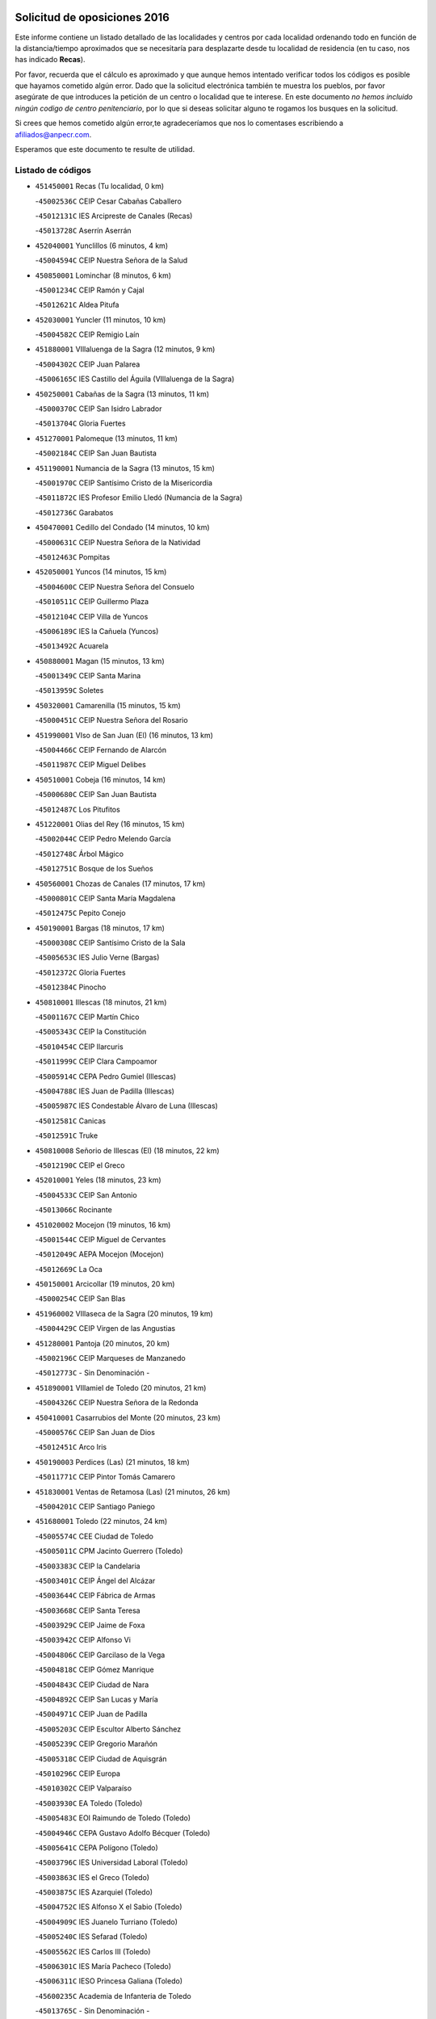 

.. image:: logo.png
   :align: center

Solicitud de oposiciones 2016
======================================================

  
  
Este informe contiene un listado detallado de las localidades y centros por cada
localidad ordenando todo en función de la distancia/tiempo aproximados que se
necesitaría para desplazarte desde tu localidad de residencia (en tu caso,
nos has indicado **Recas**).

Por favor, recuerda que el cálculo es aproximado y que aunque hemos
intentado verificar todos los códigos es posible que hayamos cometido algún
error. Dado que la solicitud electrónica también te muestra los pueblos, por
favor asegúrate de que introduces la petición de un centro o localidad que
te interese. En este documento
*no hemos incluido ningún codigo de centro penitenciario*, por lo que si deseas
solicitar alguno te rogamos los busques en la solicitud.

Si crees que hemos cometido algún error,te agradeceríamos que nos lo comentases
escribiendo a afiliados@anpecr.com.

Esperamos que este documento te resulte de utilidad.



Listado de códigos
-------------------


- ``451450001`` Recas  (Tu localidad, 0 km)

  -``45002536C`` CEIP Cesar Cabañas Caballero
    

  -``45012131C`` IES Arcipreste de Canales (Recas)
    

  -``45013728C`` Aserrín Aserrán
    

- ``452040001`` Yunclillos  (6 minutos, 4 km)

  -``45004594C`` CEIP Nuestra Señora de la Salud
    

- ``450850001`` Lominchar  (8 minutos, 6 km)

  -``45001234C`` CEIP Ramón y Cajal
    

  -``45012621C`` Aldea Pitufa
    

- ``452030001`` Yuncler  (11 minutos, 10 km)

  -``45004582C`` CEIP Remigio Laín
    

- ``451880001`` VIllaluenga de la Sagra  (12 minutos, 9 km)

  -``45004302C`` CEIP Juan Palarea
    

  -``45006165C`` IES Castillo del Águila (VIllaluenga de la Sagra)
    

- ``450250001`` Cabañas de la Sagra  (13 minutos, 11 km)

  -``45000370C`` CEIP San Isidro Labrador
    

  -``45013704C`` Gloria Fuertes
    

- ``451270001`` Palomeque  (13 minutos, 11 km)

  -``45002184C`` CEIP San Juan Bautista
    

- ``451190001`` Numancia de la Sagra  (13 minutos, 15 km)

  -``45001970C`` CEIP Santísimo Cristo de la Misericordia
    

  -``45011872C`` IES Profesor Emilio Lledó (Numancia de la Sagra)
    

  -``45012736C`` Garabatos
    

- ``450470001`` Cedillo del Condado  (14 minutos, 10 km)

  -``45000631C`` CEIP Nuestra Señora de la Natividad
    

  -``45012463C`` Pompitas
    

- ``452050001`` Yuncos  (14 minutos, 15 km)

  -``45004600C`` CEIP Nuestra Señora del Consuelo
    

  -``45010511C`` CEIP Guillermo Plaza
    

  -``45012104C`` CEIP Villa de Yuncos
    

  -``45006189C`` IES la Cañuela (Yuncos)
    

  -``45013492C`` Acuarela
    

- ``450880001`` Magan  (15 minutos, 13 km)

  -``45001349C`` CEIP Santa Marina
    

  -``45013959C`` Soletes
    

- ``450320001`` Camarenilla  (15 minutos, 15 km)

  -``45000451C`` CEIP Nuestra Señora del Rosario
    

- ``451990001`` VIso de San Juan (El)  (16 minutos, 13 km)

  -``45004466C`` CEIP Fernando de Alarcón
    

  -``45011987C`` CEIP Miguel Delibes
    

- ``450510001`` Cobeja  (16 minutos, 14 km)

  -``45000680C`` CEIP San Juan Bautista
    

  -``45012487C`` Los Pitufitos
    

- ``451220001`` Olias del Rey  (16 minutos, 15 km)

  -``45002044C`` CEIP Pedro Melendo García
    

  -``45012748C`` Árbol Mágico
    

  -``45012751C`` Bosque de los Sueños
    

- ``450560001`` Chozas de Canales  (17 minutos, 17 km)

  -``45000801C`` CEIP Santa María Magdalena
    

  -``45012475C`` Pepito Conejo
    

- ``450190001`` Bargas  (18 minutos, 17 km)

  -``45000308C`` CEIP Santísimo Cristo de la Sala
    

  -``45005653C`` IES Julio Verne (Bargas)
    

  -``45012372C`` Gloria Fuertes
    

  -``45012384C`` Pinocho
    

- ``450810001`` Illescas  (18 minutos, 21 km)

  -``45001167C`` CEIP Martín Chico
    

  -``45005343C`` CEIP la Constitución
    

  -``45010454C`` CEIP Ilarcuris
    

  -``45011999C`` CEIP Clara Campoamor
    

  -``45005914C`` CEPA Pedro Gumiel (Illescas)
    

  -``45004788C`` IES Juan de Padilla (Illescas)
    

  -``45005987C`` IES Condestable Álvaro de Luna (Illescas)
    

  -``45012581C`` Canicas
    

  -``45012591C`` Truke
    

- ``450810008`` Señorio de Illescas (El)  (18 minutos, 22 km)

  -``45012190C`` CEIP el Greco
    

- ``452010001`` Yeles  (18 minutos, 23 km)

  -``45004533C`` CEIP San Antonio
    

  -``45013066C`` Rocinante
    

- ``451020002`` Mocejon  (19 minutos, 16 km)

  -``45001544C`` CEIP Miguel de Cervantes
    

  -``45012049C`` AEPA Mocejon (Mocejon)
    

  -``45012669C`` La Oca
    

- ``450150001`` Arcicollar  (19 minutos, 20 km)

  -``45000254C`` CEIP San Blas
    

- ``451960002`` VIllaseca de la Sagra  (20 minutos, 19 km)

  -``45004429C`` CEIP Virgen de las Angustias
    

- ``451280001`` Pantoja  (20 minutos, 20 km)

  -``45002196C`` CEIP Marqueses de Manzanedo
    

  -``45012773C`` - Sin Denominación -
    

- ``451890001`` VIllamiel de Toledo  (20 minutos, 21 km)

  -``45004326C`` CEIP Nuestra Señora de la Redonda
    

- ``450410001`` Casarrubios del Monte  (20 minutos, 23 km)

  -``45000576C`` CEIP San Juan de Dios
    

  -``45012451C`` Arco Iris
    

- ``450190003`` Perdices (Las)  (21 minutos, 18 km)

  -``45011771C`` CEIP Pintor Tomás Camarero
    

- ``451830001`` Ventas de Retamosa (Las)  (21 minutos, 26 km)

  -``45004201C`` CEIP Santiago Paniego
    

- ``451680001`` Toledo  (22 minutos, 24 km)

  -``45005574C`` CEE Ciudad de Toledo
    

  -``45005011C`` CPM Jacinto Guerrero (Toledo)
    

  -``45003383C`` CEIP la Candelaria
    

  -``45003401C`` CEIP Ángel del Alcázar
    

  -``45003644C`` CEIP Fábrica de Armas
    

  -``45003668C`` CEIP Santa Teresa
    

  -``45003929C`` CEIP Jaime de Foxa
    

  -``45003942C`` CEIP Alfonso Vi
    

  -``45004806C`` CEIP Garcilaso de la Vega
    

  -``45004818C`` CEIP Gómez Manrique
    

  -``45004843C`` CEIP Ciudad de Nara
    

  -``45004892C`` CEIP San Lucas y María
    

  -``45004971C`` CEIP Juan de Padilla
    

  -``45005203C`` CEIP Escultor Alberto Sánchez
    

  -``45005239C`` CEIP Gregorio Marañón
    

  -``45005318C`` CEIP Ciudad de Aquisgrán
    

  -``45010296C`` CEIP Europa
    

  -``45010302C`` CEIP Valparaíso
    

  -``45003930C`` EA Toledo (Toledo)
    

  -``45005483C`` EOI Raimundo de Toledo (Toledo)
    

  -``45004946C`` CEPA Gustavo Adolfo Bécquer (Toledo)
    

  -``45005641C`` CEPA Polígono (Toledo)
    

  -``45003796C`` IES Universidad Laboral (Toledo)
    

  -``45003863C`` IES el Greco (Toledo)
    

  -``45003875C`` IES Azarquiel (Toledo)
    

  -``45004752C`` IES Alfonso X el Sabio (Toledo)
    

  -``45004909C`` IES Juanelo Turriano (Toledo)
    

  -``45005240C`` IES Sefarad (Toledo)
    

  -``45005562C`` IES Carlos III (Toledo)
    

  -``45006301C`` IES María Pacheco (Toledo)
    

  -``45006311C`` IESO Princesa Galiana (Toledo)
    

  -``45600235C`` Academia de Infanteria de Toledo
    

  -``45013765C`` - Sin Denominación -
    

  -``45500007C`` Academia de Infantería
    

  -``45013790C`` Ana María Matute
    

  -``45012931C`` Ángel de la Guarda
    

  -``45012281C`` Castilla-La Mancha
    

  -``45012293C`` Cristo de la Vega
    

  -``45005847C`` Diego Ortiz
    

  -``45012301C`` El Olivo
    

  -``45013935C`` Gloria Fuertes
    

  -``45012311C`` La Cigarra
    

- ``451710001`` Torre de Esteban Hambran (La)  (22 minutos, 24 km)

  -``45004016C`` CEIP Juan Aguado
    

- ``450380001`` Carranque  (23 minutos, 17 km)

  -``45000527C`` CEIP Guadarrama
    

  -``45012098C`` CEIP Villa de Materno
    

  -``45011859C`` IES Libertad (Carranque)
    

  -``45012438C`` Garabatos
    

- ``450310001`` Camarena  (23 minutos, 24 km)

  -``45000448C`` CEIP María del Mar
    

  -``45011975C`` CEIP Alonso Rodríguez
    

  -``45012128C`` IES Blas de Prado (Camarena)
    

  -``45012426C`` La Abeja Maya
    

- ``450640001`` Esquivias  (23 minutos, 26 km)

  -``45000931C`` CEIP Miguel de Cervantes
    

  -``45011963C`` CEIP Catalina de Palacios
    

  -``45010387C`` IES Alonso Quijada (Esquivias)
    

  -``45012542C`` Sancho Panza
    

- ``451800001`` Valmojado  (23 minutos, 26 km)

  -``45004168C`` CEIP Santo Domingo de Guzmán
    

  -``45012165C`` AEPA Valmojado (Valmojado)
    

  -``45006141C`` IES Cañada Real (Valmojado)
    

- ``450020001`` Alameda de la Sagra  (25 minutos, 21 km)

  -``45000023C`` CEIP Nuestra Señora de la Asunción
    

  -``45012347C`` El Jardín de los Sueños
    

- ``450210001`` Borox  (25 minutos, 32 km)

  -``45000321C`` CEIP Nuestra Señora de la Salud
    

- ``451760001`` Ugena  (26 minutos, 20 km)

  -``45004120C`` CEIP Miguel de Cervantes
    

  -``45011847C`` CEIP Tres Torres
    

  -``45012955C`` Los Peques
    

- ``451470001`` Rielves  (26 minutos, 30 km)

  -``45002551C`` CEIP Maximina Felisa Gómez Aguero
    

- ``450230001`` Burguillos de Toledo  (26 minutos, 33 km)

  -``45000357C`` CEIP Victorio Macho
    

  -``45013625C`` La Campana
    

- ``450410002`` Calypo Fado  (26 minutos, 35 km)

  -``45010375C`` CEIP Calypo
    

- ``450770001`` Huecas  (27 minutos, 28 km)

  -``45001118C`` CEIP Gregorio Marañón
    

- ``451070001`` Nambroca  (27 minutos, 35 km)

  -``45001726C`` CEIP la Fuente
    

  -``45012694C`` - Sin Denominación -
    

- ``450520001`` Cobisa  (28 minutos, 36 km)

  -``45000692C`` CEIP Cardenal Tavera
    

  -``45011793C`` CEIP Gloria Fuertes
    

  -``45013601C`` Escuela Municipal de Música y Danza de Cobisa
    

  -``45012499C`` Los Cotos
    

- ``450140001`` Añover de Tajo  (28 minutos, 37 km)

  -``45000230C`` CEIP Conde de Mayalde
    

  -``45006049C`` IES San Blas (Añover de Tajo)
    

  -``45012359C`` - Sin Denominación -
    

  -``45013881C`` Puliditos
    

- ``450180001`` Barcience  (29 minutos, 37 km)

  -``45010405C`` CEIP Santa María la Blanca
    

- ``450660001`` Fuensalida  (30 minutos, 31 km)

  -``45000977C`` CEIP Tomás Romojaro
    

  -``45011801C`` CEIP Condes de Fuensalida
    

  -``45011719C`` AEPA Fuensalida (Fuensalida)
    

  -``45005665C`` IES Aldebarán (Fuensalida)
    

  -``45011914C`` Maestro Vicente Rodríguez
    

  -``45013534C`` Zapatitos
    

- ``451610003`` Seseña  (30 minutos, 35 km)

  -``45002809C`` CEIP Gabriel Uriarte
    

  -``45010442C`` CEIP Sisius
    

  -``45011823C`` CEIP Juan Carlos I
    

  -``45005677C`` IES Margarita Salas (Seseña)
    

  -``45006244C`` IES las Salinas (Seseña)
    

  -``45012888C`` Pequeñines
    

- ``450160001`` Arges  (30 minutos, 36 km)

  -``45000278C`` CEIP Tirso de Molina
    

  -``45011781C`` CEIP Miguel de Cervantes
    

  -``45012360C`` Ángel de la Guarda
    

  -``45013595C`` San Isidro Labrador
    

- ``450990001`` Mentrida  (30 minutos, 38 km)

  -``45001507C`` CEIP Luis Solana
    

  -``45011860C`` IES Antonio Jiménez-Landi (Mentrida)
    

- ``451570003`` Santa Cruz del Retamar  (30 minutos, 41 km)

  -``45002767C`` CEIP Nuestra Señora de la Paz
    

- ``451730001`` Torrijos  (31 minutos, 40 km)

  -``45004053C`` CEIP Villa de Torrijos
    

  -``45011835C`` CEIP Lazarillo de Tormes
    

  -``45005276C`` CEPA Teresa Enríquez (Torrijos)
    

  -``45004090C`` IES Alonso de Covarrubias (Torrijos)
    

  -``45005252C`` IES Juan de Padilla (Torrijos)
    

  -``45012323C`` Cristo de la Sangre
    

  -``45012220C`` Maestro Gómez de Agüero
    

  -``45012943C`` Pequeñines
    

- ``451430001`` Quismondo  (31 minutos, 46 km)

  -``45002512C`` CEIP Pedro Zamorano
    

- ``450830001`` Layos  (32 minutos, 39 km)

  -``45001210C`` CEIP María Magdalena
    

- ``450700001`` Guadamur  (32 minutos, 41 km)

  -``45001040C`` CEIP Nuestra Señora de la Natividad
    

  -``45012554C`` La Casita de Elia
    

- ``451610004`` Seseña Nuevo  (33 minutos, 40 km)

  -``45002810C`` CEIP Fernando de Rojas
    

  -``45010363C`` CEIP Gloria Fuertes
    

  -``45011951C`` CEIP el Quiñón
    

  -``45010399C`` CEPA Seseña Nuevo (Seseña Nuevo)
    

  -``45012876C`` Burbujas
    

- ``450690001`` Gerindote  (33 minutos, 43 km)

  -``45001039C`` CEIP San José
    

- ``450120001`` Almonacid de Toledo  (33 minutos, 44 km)

  -``45000187C`` CEIP Virgen de la Oliva
    

- ``459010001`` Santo Domingo-Caudilla  (33 minutos, 45 km)

  -``45004144C`` CEIP Santa Ana
    

- ``451340001`` Portillo de Toledo  (34 minutos, 33 km)

  -``45002251C`` CEIP Conde de Ruiseñada
    

- ``450010001`` Ajofrin  (34 minutos, 43 km)

  -``45000011C`` CEIP Jacinto Guerrero
    

  -``45012335C`` La Casa de los Duendes
    

- ``450030001`` Albarreal de Tajo  (34 minutos, 43 km)

  -``45000035C`` CEIP Benjamín Escalonilla
    

- ``451330001`` Polan  (34 minutos, 43 km)

  -``45002241C`` CEIP José María Corcuera
    

  -``45012141C`` AEPA Polan (Polan)
    

  -``45012785C`` Arco Iris
    

- ``451180001`` Noves  (35 minutos, 47 km)

  -``45001969C`` CEIP Nuestra Señora de la Monjia
    

  -``45012724C`` Barrio Sésamo
    

- ``451970001`` VIllasequilla  (36 minutos, 36 km)

  -``45004442C`` CEIP San Isidro Labrador
    

- ``450960002`` Mazarambroz  (36 minutos, 47 km)

  -``45001477C`` CEIP Nuestra Señora del Sagrario
    

- ``450040001`` Alcabon  (36 minutos, 49 km)

  -``45000047C`` CEIP Nuestra Señora de la Aurora
    

- ``450940001`` Mascaraque  (36 minutos, 51 km)

  -``45001441C`` CEIP Juan de Padilla
    

- ``451900001`` VIllaminaya  (36 minutos, 52 km)

  -``45004338C`` CEIP Santo Domingo de Silos
    

- ``450910001`` Maqueda  (36 minutos, 54 km)

  -``45001416C`` CEIP Don Álvaro de Luna
    

- ``451570001`` Calalberche  (37 minutos, 44 km)

  -``45011811C`` CEIP Ribera del Alberche
    

- ``450620001`` Escalonilla  (37 minutos, 49 km)

  -``45000904C`` CEIP Sagrados Corazones
    

- ``451630002`` Sonseca  (37 minutos, 49 km)

  -``45002883C`` CEIP San Juan Evangelista
    

  -``45012074C`` CEIP Peñamiel
    

  -``45005926C`` CEPA Cum Laude (Sonseca)
    

  -``45005355C`` IES la Sisla (Sonseca)
    

  -``45012891C`` Arco Iris
    

  -``45010351C`` Escuela Municipal de Música y Danza de Sonseca
    

  -``45012244C`` Virgen de la Salud
    

- ``450240001`` Burujon  (38 minutos, 50 km)

  -``45000369C`` CEIP Juan XXIII
    

  -``45012402C`` - Sin Denominación -
    

- ``452020001`` Yepes  (39 minutos, 46 km)

  -``45004557C`` CEIP Rafael García Valiño
    

  -``45006177C`` IES Carpetania (Yepes)
    

  -``45013078C`` Fuentearriba
    

- ``451240002`` Orgaz  (39 minutos, 55 km)

  -``45002093C`` CEIP Conde de Orgaz
    

  -``45013662C`` Escuela Municipal de Música de Orgaz
    

  -``45012761C`` Nube de Algodón
    

- ``451160001`` Noez  (40 minutos, 50 km)

  -``45001945C`` CEIP Santísimo Cristo de la Salud
    

- ``451060001`` Mora  (40 minutos, 56 km)

  -``45001623C`` CEIP José Ramón Villa
    

  -``45001672C`` CEIP Fernando Martín
    

  -``45010466C`` AEPA Mora (Mora)
    

  -``45006220C`` IES Peñas Negras (Mora)
    

  -``45012670C`` - Sin Denominación -
    

  -``45012682C`` - Sin Denominación -
    

- ``450360001`` Carmena  (41 minutos, 54 km)

  -``45000503C`` CEIP Cristo de la Cueva
    

- ``450900001`` Manzaneque  (41 minutos, 60 km)

  -``45001398C`` CEIP Álvarez de Toledo
    

  -``45012645C`` - Sin Denominación -
    

- ``451580001`` Santa Olalla  (41 minutos, 61 km)

  -``45002779C`` CEIP Nuestra Señora de la Piedad
    

- ``451910001`` VIllamuelas  (42 minutos, 42 km)

  -``45004341C`` CEIP Santa María Magdalena
    

- ``450780001`` Huerta de Valdecarabanos  (42 minutos, 46 km)

  -``45001121C`` CEIP Virgen del Rosario de Pastores
    

  -``45012578C`` Garabatos
    

- ``451360001`` Puebla de Montalban (La)  (42 minutos, 53 km)

  -``45002330C`` CEIP Fernando de Rojas
    

  -``45005941C`` AEPA Puebla de Montalban (La) (Puebla de Montalban (La))
    

  -``45004739C`` IES Juan de Lucena (Puebla de Montalban (La))
    

- ``451400001`` Pulgar  (43 minutos, 52 km)

  -``45002411C`` CEIP Nuestra Señora de la Blanca
    

  -``45012827C`` Pulgarcito
    

- ``450500001`` Ciruelos  (43 minutos, 55 km)

  -``45000679C`` CEIP Santísimo Cristo de la Misericordia
    

- ``451740001`` Totanes  (44 minutos, 56 km)

  -``45004107C`` CEIP Inmaculada Concepción
    

- ``450670001`` Galvez  (44 minutos, 57 km)

  -``45000989C`` CEIP San Juan de la Cruz
    

  -``45005975C`` IES Montes de Toledo (Galvez)
    

  -``45013716C`` Garbancito
    

- ``450760001`` Hormigos  (44 minutos, 66 km)

  -``45001091C`` CEIP Virgen de la Higuera
    

- ``451230001`` Ontigola  (45 minutos, 54 km)

  -``45002056C`` CEIP Virgen del Rosario
    

  -``45013819C`` - Sin Denominación -
    

- ``450400001`` Casar de Escalona (El)  (45 minutos, 71 km)

  -``45000552C`` CEIP Nuestra Señora de Hortum Sancho
    

- ``450580001`` Domingo Perez  (46 minutos, 71 km)

  -``45011756C`` CRA Campos de Castilla
    

- ``450950001`` Mata (La)  (47 minutos, 58 km)

  -``45001453C`` CEIP Severo Ochoa
    

- ``451210001`` Ocaña  (47 minutos, 60 km)

  -``45002020C`` CEIP San José de Calasanz
    

  -``45012177C`` CEIP Pastor Poeta
    

  -``45005631C`` CEPA Gutierre de Cárdenas (Ocaña)
    

  -``45004685C`` IES Alonso de Ercilla (Ocaña)
    

  -``45004791C`` IES Miguel Hernández (Ocaña)
    

  -``45013731C`` - Sin Denominación -
    

  -``45012232C`` Mesa de Ocaña
    

- ``450370001`` Carpio de Tajo (El)  (47 minutos, 61 km)

  -``45000515C`` CEIP Nuestra Señora de Ronda
    

- ``450610001`` Escalona  (47 minutos, 67 km)

  -``45000898C`` CEIP Inmaculada Concepción
    

  -``45006074C`` IES Lazarillo de Tormes (Escalona)
    

- ``450550001`` Cuerva  (48 minutos, 58 km)

  -``45000795C`` CEIP Soledad Alonso Dorado
    

- ``450390001`` Carriches  (48 minutos, 60 km)

  -``45000540C`` CEIP Doctor Cesar González Gómez
    

- ``452000005`` Yebenes (Los)  (49 minutos, 64 km)

  -``45004478C`` CEIP San José de Calasanz
    

  -``45012050C`` AEPA Yebenes (Los) (Yebenes (Los))
    

  -``45005689C`` IES Guadalerzas (Yebenes (Los))
    

- ``450980001`` Menasalbas  (50 minutos, 64 km)

  -``45001490C`` CEIP Nuestra Señora de Fátima
    

  -``45013753C`` Menapeques
    

- ``450590001`` Dosbarrios  (50 minutos, 67 km)

  -``45000862C`` CEIP San Isidro Labrador
    

  -``45014034C`` Garabatos
    

- ``451150001`` Noblejas  (50 minutos, 68 km)

  -``45001908C`` CEIP Santísimo Cristo de las Injurias
    

  -``45012037C`` AEPA Noblejas (Noblejas)
    

  -``45012712C`` Rosa Sensat
    

- ``450130001`` Almorox  (50 minutos, 74 km)

  -``45000229C`` CEIP Silvano Cirujano
    

- ``450480001`` Cerralbos (Los)  (50 minutos, 81 km)

  -``45011768C`` CRA Entrerríos
    

- ``450450001`` Cazalegas  (50 minutos, 82 km)

  -``45000606C`` CEIP Miguel de Cervantes
    

  -``45013613C`` - Sin Denominación -
    

- ``451930001`` VIllanueva de Bogas  (51 minutos, 55 km)

  -``45004375C`` CEIP Santa Ana
    

- ``450710001`` Guardia (La)  (52 minutos, 61 km)

  -``45001052C`` CEIP Valentín Escobar
    

- ``451750001`` Turleque  (52 minutos, 77 km)

  -``45004119C`` CEIP Fernán González
    

- ``451820001`` Ventas Con Peña Aguilera (Las)  (53 minutos, 70 km)

  -``45004181C`` CEIP Nuestra Señora del Águila
    

- ``450890002`` Malpica de Tajo  (53 minutos, 71 km)

  -``45001374C`` CEIP Fulgencio Sánchez Cabezudo
    

- ``451510001`` San Martin de Montalban  (54 minutos, 70 km)

  -``45002652C`` CEIP Santísimo Cristo de la Luz
    

- ``450530001`` Consuegra  (54 minutos, 84 km)

  -``45000710C`` CEIP Santísimo Cristo de la Vera Cruz
    

  -``45000722C`` CEIP Miguel de Cervantes
    

  -``45004880C`` CEPA Castillo de Consuegra (Consuegra)
    

  -``45000734C`` IES Consaburum (Consuegra)
    

  -``45014083C`` - Sin Denominación -
    

- ``451950001`` VIllarrubia de Santiago  (55 minutos, 73 km)

  -``45004399C`` CEIP Nuestra Señora del Castellar
    

- ``451660001`` Tembleque  (55 minutos, 80 km)

  -``45003361C`` CEIP Antonia González
    

  -``45012918C`` Cervantes II
    

- ``450920001`` Marjaliza  (56 minutos, 74 km)

  -``45006037C`` CEIP San Juan
    

- ``451170001`` Nombela  (56 minutos, 76 km)

  -``45001957C`` CEIP Cristo de la Nava
    

- ``451980001`` VIllatobas  (56 minutos, 77 km)

  -``45004454C`` CEIP Sagrado Corazón de Jesús
    

- ``450460001`` Cebolla  (57 minutos, 76 km)

  -``45000621C`` CEIP Nuestra Señora de la Antigua
    

  -``45006062C`` IES Arenales del Tajo (Cebolla)
    

- ``451090001`` Navahermosa  (58 minutos, 76 km)

  -``45001763C`` CEIP San Miguel Arcángel
    

  -``45010341C`` CEPA la Raña (Navahermosa)
    

  -``45006207C`` IESO Manuel de Guzmán (Navahermosa)
    

  -``45012700C`` - Sin Denominación -
    

- ``451370001`` Pueblanueva (La)  (58 minutos, 89 km)

  -``45002366C`` CEIP San Isidro
    

- ``450870001`` Madridejos  (58 minutos, 91 km)

  -``45012062C`` CEE Mingoliva
    

  -``45001313C`` CEIP Garcilaso de la Vega
    

  -``45005185C`` CEIP Santa Ana
    

  -``45010478C`` AEPA Madridejos (Madridejos)
    

  -``45001337C`` IES Valdehierro (Madridejos)
    

  -``45012633C`` - Sin Denominación -
    

  -``45011720C`` Escuela Municipal de Música y Danza de Madridejos
    

  -``45013522C`` Juan Vicente Camacho
    

- ``450340001`` Camuñas  (1h, 100 km)

  -``45000485C`` CEIP Cardenal Cisneros
    

- ``450680001`` Garciotun  (1h 1min, 90 km)

  -``45001027C`` CEIP Santa María Magdalena
    

- ``451770001`` Urda  (1h 1min, 95 km)

  -``45004132C`` CEIP Santo Cristo
    

  -``45012979C`` Blasa Ruíz
    

- ``451540001`` San Roman de los Montes  (1h 1min, 101 km)

  -``45010417C`` CEIP Nuestra Señora del Buen Camino
    

- ``451490001`` Romeral (El)  (1h 2min, 70 km)

  -``45002627C`` CEIP Silvano Cirujano
    

- ``451530001`` San Pablo de los Montes  (1h 2min, 76 km)

  -``45002676C`` CEIP Nuestra Señora de Gracia
    

  -``45012852C`` San Pablo de los Montes
    

- ``451560001`` Santa Cruz de la Zarza  (1h 3min, 90 km)

  -``45002721C`` CEIP Eduardo Palomo Rodríguez
    

  -``45006190C`` IESO Velsinia (Santa Cruz de la Zarza)
    

  -``45012864C`` - Sin Denominación -
    

- ``130700001`` Puerto Lapice  (1h 3min, 107 km)

  -``13002435C`` CEIP Juan Alcaide
    

- ``450840001`` Lillo  (1h 4min, 78 km)

  -``45001222C`` CEIP Marcelino Murillo
    

  -``45012611C`` Tris-Tras
    

- ``451440001`` Real de San VIcente (El)  (1h 4min, 94 km)

  -``45014022C`` CRA Real de San Vicente
    

- ``451650006`` Talavera de la Reina  (1h 4min, 96 km)

  -``45005811C`` CEE Bios
    

  -``45002950C`` CEIP Federico García Lorca
    

  -``45002986C`` CEIP Santa María
    

  -``45003139C`` CEIP Nuestra Señora del Prado
    

  -``45003140C`` CEIP Fray Hernando de Talavera
    

  -``45003152C`` CEIP San Ildefonso
    

  -``45003164C`` CEIP San Juan de Dios
    

  -``45004624C`` CEIP Hernán Cortés
    

  -``45004831C`` CEIP José Bárcena
    

  -``45004855C`` CEIP Antonio Machado
    

  -``45005197C`` CEIP Pablo Iglesias
    

  -``45013583C`` CEIP Bartolomé Nicolau
    

  -``45005057C`` EA Talavera (Talavera de la Reina)
    

  -``45005537C`` EOI Talavera de la Reina (Talavera de la Reina)
    

  -``45004958C`` CEPA Río Tajo (Talavera de la Reina)
    

  -``45003255C`` IES Padre Juan de Mariana (Talavera de la Reina)
    

  -``45003267C`` IES Juan Antonio Castro (Talavera de la Reina)
    

  -``45003279C`` IES San Isidro (Talavera de la Reina)
    

  -``45004740C`` IES Gabriel Alonso de Herrera (Talavera de la Reina)
    

  -``45005461C`` IES Puerta de Cuartos (Talavera de la Reina)
    

  -``45005471C`` IES Ribera del Tajo (Talavera de la Reina)
    

  -``45014101C`` Conservatorio Profesional de Música de Talavera de la Reina
    

  -``45012256C`` El Alfar
    

  -``45000618C`` Eusebio Rubalcaba
    

  -``45012268C`` Julián Besteiro
    

  -``45012271C`` Santo Ángel de la Guarda
    

- ``450970001`` Mejorada  (1h 4min, 106 km)

  -``45010429C`` CRA Ribera del Guadyerbas
    

- ``451520001`` San Martin de Pusa  (1h 5min, 87 km)

  -``45013871C`` CRA Río Pusa
    

- ``190460001`` Azuqueca de Henares  (1h 5min, 100 km)

  -``19000333C`` CEIP la Paz
    

  -``19000357C`` CEIP Virgen de la Soledad
    

  -``19003863C`` CEIP Maestra Plácida Herranz
    

  -``19004004C`` CEIP Siglo XXI
    

  -``19008095C`` CEIP la Paloma
    

  -``19008745C`` CEIP la Espiga
    

  -``19002950C`` CEPA Clara Campoamor (Azuqueca de Henares)
    

  -``19002615C`` IES Arcipreste de Hita (Azuqueca de Henares)
    

  -``19002640C`` IES San Isidro (Azuqueca de Henares)
    

  -``19003978C`` IES Profesor Domínguez Ortiz (Azuqueca de Henares)
    

  -``19009491C`` Elvira Lindo
    

  -``19008800C`` La Campiña
    

  -``19009567C`` La Curva
    

  -``19008885C`` La Noguera
    

  -``19008873C`` 8 de Marzo
    

- ``450540001`` Corral de Almaguer  (1h 6min, 99 km)

  -``45000783C`` CEIP Nuestra Señora de la Muela
    

  -``45005801C`` IES la Besana (Corral de Almaguer)
    

  -``45012517C`` - Sin Denominación -
    

- ``190240001`` Alovera  (1h 6min, 106 km)

  -``19000205C`` CEIP Virgen de la Paz
    

  -``19008034C`` CEIP Parque Vallejo
    

  -``19008186C`` CEIP Campiña Verde
    

  -``19008711C`` AEPA Alovera (Alovera)
    

  -``19008113C`` IES Carmen Burgos de Seguí (Alovera)
    

  -``19008851C`` Corazones Pequeños
    

  -``19008174C`` Escuela Municipal de Música y Danza de Alovera
    

  -``19008861C`` San Miguel Arcangel
    

- ``451650005`` Gamonal  (1h 6min, 111 km)

  -``45002962C`` CEIP Don Cristóbal López
    

  -``45013649C`` Gamonital
    

- ``451650007`` Talavera la Nueva  (1h 7min, 111 km)

  -``45003358C`` CEIP San Isidro
    

  -``45012906C`` Dulcinea
    

- ``451870001`` VIllafranca de los Caballeros  (1h 7min, 112 km)

  -``45004296C`` CEIP Miguel de Cervantes
    

  -``45006153C`` IESO la Falcata (VIllafranca de los Caballeros)
    

- ``450280001`` Alberche del Caudillo  (1h 7min, 114 km)

  -``45000400C`` CEIP San Isidro
    

- ``451810001`` Velada  (1h 7min, 114 km)

  -``45004171C`` CEIP Andrés Arango
    

- ``130470001`` Herencia  (1h 8min, 112 km)

  -``13001698C`` CEIP Carrasco Alcalde
    

  -``13005023C`` AEPA Herencia (Herencia)
    

  -``13004729C`` IES Hermógenes Rodríguez (Herencia)
    

  -``13011369C`` - Sin Denominación -
    

  -``13010882C`` Escuela Municipal de Música y Danza de Herencia
    

- ``450280002`` Calera y Chozas  (1h 8min, 119 km)

  -``45000412C`` CEIP Santísimo Cristo de Chozas
    

  -``45012414C`` Maestro Don Antonio Fernández
    

- ``192300001`` Quer  (1h 9min, 108 km)

  -``19008691C`` CEIP Villa de Quer
    

  -``19009026C`` Las Setitas
    

- ``193190001`` VIllanueva de la Torre  (1h 9min, 108 km)

  -``19004016C`` CEIP Paco Rabal
    

  -``19008071C`` CEIP Gloria Fuertes
    

  -``19008137C`` IES Newton-Salas (VIllanueva de la Torre)
    

- ``191050002`` Chiloeches  (1h 9min, 109 km)

  -``19000710C`` CEIP José Inglés
    

  -``19008782C`` IES Peñalba (Chiloeches)
    

  -``19009580C`` San Marcos
    

- ``130500001`` Labores (Las)  (1h 9min, 115 km)

  -``13001753C`` CEIP San José de Calasanz
    

- ``192800002`` Torrejon del Rey  (1h 10min, 105 km)

  -``19002241C`` CEIP Virgen de las Candelas
    

  -``19009385C`` Escuela de Musica y Danza de Torrejon del Rey
    

- ``190580001`` Cabanillas del Campo  (1h 10min, 111 km)

  -``19000461C`` CEIP San Blas
    

  -``19008046C`` CEIP los Olivos
    

  -``19008216C`` CEIP la Senda
    

  -``19003981C`` IES Ana María Matute (Cabanillas del Campo)
    

  -``19008150C`` Escuela Municipal de Música y Danza de Cabanillas del Campo
    

  -``19008903C`` Los Llanos
    

  -``19009506C`` Mirador
    

  -``19008915C`` Tres Torres
    

- ``451120001`` Navalmorales (Los)  (1h 11min, 94 km)

  -``45001805C`` CEIP San Francisco
    

  -``45005495C`` IES los Navalmorales (Navalmorales (Los))
    

- ``451850001`` VIllacañas  (1h 11min, 98 km)

  -``45004259C`` CEIP Santa Bárbara
    

  -``45010338C`` AEPA VIllacañas (VIllacañas)
    

  -``45004272C`` IES Garcilaso de la Vega (VIllacañas)
    

  -``45005321C`` IES Enrique de Arfe (VIllacañas)
    

- ``192250001`` Pozo de Guadalajara  (1h 11min, 108 km)

  -``19001817C`` CEIP Santa Brígida
    

  -``19009014C`` El Parque
    

- ``191300001`` Guadalajara  (1h 11min, 113 km)

  -``19002603C`` CEE Virgen del Amparo
    

  -``19003140C`` CPM Sebastián Durón (Guadalajara)
    

  -``19000989C`` CEIP Alcarria
    

  -``19000990C`` CEIP Cardenal Mendoza
    

  -``19001015C`` CEIP San Pedro Apóstol
    

  -``19001027C`` CEIP Isidro Almazán
    

  -``19001039C`` CEIP Pedro Sanz Vázquez
    

  -``19001052C`` CEIP Rufino Blanco
    

  -``19002639C`` CEIP Alvar Fáñez de Minaya
    

  -``19002706C`` CEIP Balconcillo
    

  -``19002718C`` CEIP el Doncel
    

  -``19002767C`` CEIP Badiel
    

  -``19002822C`` CEIP Ocejón
    

  -``19003097C`` CEIP Río Tajo
    

  -``19003164C`` CEIP Río Henares
    

  -``19008058C`` CEIP las Lomas
    

  -``19008794C`` CEIP Parque de la Muñeca
    

  -``19008101C`` EA Guadalajara (Guadalajara)
    

  -``19003191C`` EOI Guadalajara (Guadalajara)
    

  -``19002858C`` CEPA Río Sorbe (Guadalajara)
    

  -``19001076C`` IES Brianda de Mendoza (Guadalajara)
    

  -``19001091C`` IES Luis de Lucena (Guadalajara)
    

  -``19002597C`` IES Antonio Buero Vallejo (Guadalajara)
    

  -``19002743C`` IES Castilla (Guadalajara)
    

  -``19003139C`` IES Liceo Caracense (Guadalajara)
    

  -``19003450C`` IES José Luis Sampedro (Guadalajara)
    

  -``19003930C`` IES Aguas VIvas (Guadalajara)
    

  -``19008939C`` Alfanhuí
    

  -``19008812C`` Castilla-La Mancha
    

  -``19008952C`` Los Manantiales
    

- ``192200006`` Arboleda (La)  (1h 11min, 113 km)

  -``19008681C`` CEIP la Arboleda de Pioz
    

- ``190710007`` Arenales (Los)  (1h 11min, 113 km)

  -``19009427C`` CEIP María Montessori
    

- ``130970001`` VIllarta de San Juan  (1h 11min, 118 km)

  -``13003555C`` CEIP Nuestra Señora de la Paz
    

- ``130440003`` Fuente el Fresno  (1h 12min, 105 km)

  -``13001650C`` CEIP Miguel Delibes
    

  -``13012180C`` Mundo Infantil
    

- ``162030001`` Tarancon  (1h 13min, 105 km)

  -``16002321C`` CEIP Duque de Riánsares
    

  -``16004443C`` CEIP Gloria Fuertes
    

  -``16003657C`` CEPA Altomira (Tarancon)
    

  -``16004534C`` IES la Hontanilla (Tarancon)
    

  -``16009453C`` Nuestra Señora de Riansares
    

  -``16009660C`` San Isidro
    

  -``16009672C`` Santa Quiteria
    

- ``450720001`` Herencias (Las)  (1h 13min, 108 km)

  -``45001064C`` CEIP Vera Cruz
    

- ``190710003`` Coto (El)  (1h 13min, 111 km)

  -``19008162C`` CEIP el Coto
    

- ``191710001`` Marchamalo  (1h 13min, 116 km)

  -``19001441C`` CEIP Cristo de la Esperanza
    

  -``19008061C`` CEIP Maestra Teodora
    

  -``19008721C`` AEPA Marchamalo (Marchamalo)
    

  -``19003553C`` IES Alejo Vera (Marchamalo)
    

  -``19008988C`` - Sin Denominación -
    

- ``191300002`` Iriepal  (1h 13min, 118 km)

  -``19003589C`` CRA Francisco Ibáñez
    

- ``130180001`` Arenas de San Juan  (1h 13min, 120 km)

  -``13000694C`` CEIP San Bernabé
    

- ``130050002`` Alcazar de San Juan  (1h 13min, 124 km)

  -``13000104C`` CEIP el Santo
    

  -``13000116C`` CEIP Juan de Austria
    

  -``13000128C`` CEIP Jesús Ruiz de la Fuente
    

  -``13000131C`` CEIP Santa Clara
    

  -``13003828C`` CEIP Alces
    

  -``13004092C`` CEIP Pablo Ruiz Picasso
    

  -``13004870C`` CEIP Gloria Fuertes
    

  -``13010900C`` CEIP Jardín de Arena
    

  -``13004705C`` EOI la Equidad (Alcazar de San Juan)
    

  -``13004055C`` CEPA Enrique Tierno Galván (Alcazar de San Juan)
    

  -``13000219C`` IES Miguel de Cervantes Saavedra (Alcazar de San Juan)
    

  -``13000220C`` IES Juan Bosco (Alcazar de San Juan)
    

  -``13004687C`` IES María Zambrano (Alcazar de San Juan)
    

  -``13012121C`` - Sin Denominación -
    

  -``13011242C`` El Tobogán
    

  -``13011060C`` El Torreón
    

  -``13010870C`` Escuela Municipal de Música y Danza de Alcázar de San Juan
    

- ``192800001`` Parque de las Castillas  (1h 14min, 105 km)

  -``19008198C`` CEIP las Castillas
    

- ``450270001`` Cabezamesada  (1h 14min, 109 km)

  -``45000394C`` CEIP Alonso de Cárdenas
    

- ``191260001`` Galapagos  (1h 14min, 110 km)

  -``19003000C`` CEIP Clara Sánchez
    

- ``190710001`` Casar (El)  (1h 14min, 112 km)

  -``19000552C`` CEIP Maestros del Casar
    

  -``19003681C`` AEPA Casar (El) (Casar (El))
    

  -``19003929C`` IES Campiña Alta (Casar (El))
    

  -``19008204C`` IES Juan García Valdemora (Casar (El))
    

- ``192200001`` Pioz  (1h 14min, 112 km)

  -``19008149C`` CEIP Castillo de Pioz
    

- ``451140001`` Navamorcuende  (1h 14min, 116 km)

  -``45006268C`` CRA Sierra de San Vicente
    

- ``451250002`` Oropesa  (1h 15min, 132 km)

  -``45002123C`` CEIP Martín Gallinar
    

  -``45004727C`` IES Alonso de Orozco (Oropesa)
    

  -``45013960C`` María Arnús
    

- ``451860001`` VIlla de Don Fadrique (La)  (1h 16min, 92 km)

  -``45004284C`` CEIP Ramón y Cajal
    

  -``45010508C`` IESO Leonor de Guzmán (VIlla de Don Fadrique (La))
    

- ``160860001`` Fuente de Pedro Naharro  (1h 16min, 113 km)

  -``16004182C`` CRA Retama
    

  -``16009891C`` Rosa León
    

- ``191170001`` Fontanar  (1h 16min, 124 km)

  -``19000795C`` CEIP Virgen de la Soledad
    

  -``19008940C`` - Sin Denominación -
    

- ``192860001`` Tortola de Henares  (1h 16min, 128 km)

  -``19002275C`` CEIP Sagrado Corazón de Jesús
    

- ``139040001`` Llanos del Caudillo  (1h 17min, 134 km)

  -``13003749C`` CEIP el Oasis
    

- ``450820001`` Lagartera  (1h 17min, 134 km)

  -``45001192C`` CEIP Jacinto Guerrero
    

  -``45012608C`` El Castillejo
    

- ``451130002`` Navalucillos (Los)  (1h 18min, 101 km)

  -``45001854C`` CEIP Nuestra Señora de las Saleras
    

- ``450720002`` Membrillo (El)  (1h 18min, 113 km)

  -``45005124C`` CEIP Ortega Pérez
    

- ``191430001`` Horche  (1h 18min, 123 km)

  -``19001246C`` CEIP San Roque
    

  -``19008757C`` CEIP Nº 2
    

  -``19008976C`` - Sin Denominación -
    

  -``19009440C`` Escuela Municipal de Música de Horche
    

- ``451300001`` Parrillas  (1h 18min, 128 km)

  -``45002202C`` CEIP Nuestra Señora de la Luz
    

- ``130720003`` Retuerta del Bullaque  (1h 19min, 105 km)

  -``13010791C`` CRA Montes de Toledo
    

- ``451410001`` Quero  (1h 19min, 126 km)

  -``45002421C`` CEIP Santiago Cabañas
    

  -``45012839C`` - Sin Denominación -
    

- ``193310001`` Yunquera de Henares  (1h 19min, 127 km)

  -``19002500C`` CEIP Virgen de la Granja
    

  -``19008769C`` CEIP Nº 2
    

  -``19003875C`` IES Clara Campoamor (Yunquera de Henares)
    

  -``19009531C`` - Sin Denominación -
    

  -``19009105C`` - Sin Denominación -
    

- ``130280002`` Campo de Criptana  (1h 19min, 132 km)

  -``13004717C`` CPM Alcázar de San Juan-Campo de Criptana (Campo de
    

  -``13000943C`` CEIP Virgen de la Paz
    

  -``13000955C`` CEIP Virgen de Criptana
    

  -``13000967C`` CEIP Sagrado Corazón
    

  -``13003968C`` CEIP Domingo Miras
    

  -``13005011C`` AEPA Campo de Criptana (Campo de Criptana)
    

  -``13001005C`` IES Isabel Perillán y Quirós (Campo de Criptana)
    

  -``13011023C`` Escuela Municipal de Musica y Danza de Campo de Criptana
    

  -``13011096C`` Los Gigantes
    

  -``13011333C`` Los Quijotes
    

- ``450300001`` Calzada de Oropesa (La)  (1h 19min, 140 km)

  -``45012189C`` CRA Campo Arañuelo
    

- ``191920001`` Mondejar  (1h 20min, 112 km)

  -``19001593C`` CEIP José Maldonado y Ayuso
    

  -``19003701C`` CEPA Alcarria Baja (Mondejar)
    

  -``19003838C`` IES Alcarria Baja (Mondejar)
    

  -``19008991C`` - Sin Denominación -
    

- ``130520003`` Malagon  (1h 20min, 116 km)

  -``13001790C`` CEIP Cañada Real
    

  -``13001819C`` CEIP Santa Teresa
    

  -``13005035C`` AEPA Malagon (Malagon)
    

  -``13004730C`` IES Estados del Duque (Malagon)
    

  -``13011141C`` Santa Teresa de Jesús
    

- ``450060001`` Alcaudete de la Jara  (1h 20min, 117 km)

  -``45000096C`` CEIP Rufino Mansi
    

- ``191610001`` Lupiana  (1h 20min, 124 km)

  -``19001386C`` CEIP Miguel de la Cuesta
    

- ``130960001`` VIllarrubia de los Ojos  (1h 20min, 125 km)

  -``13003521C`` CEIP Rufino Blanco
    

  -``13003658C`` CEIP Virgen de la Sierra
    

  -``13005060C`` AEPA VIllarrubia de los Ojos (VIllarrubia de los Ojos)
    

  -``13004900C`` IES Guadiana (VIllarrubia de los Ojos)
    

- ``161860001`` Saelices  (1h 20min, 125 km)

  -``16009386C`` CRA Segóbriga
    

- ``192740002`` Torija  (1h 20min, 132 km)

  -``19002214C`` CEIP Virgen del Amparo
    

  -``19009041C`` La Abejita
    

- ``160270001`` Barajas de Melo  (1h 21min, 124 km)

  -``16004248C`` CRA Fermín Caballero
    

  -``16009477C`` Virgen de la Vega
    

- ``451420001`` Quintanar de la Orden  (1h 21min, 125 km)

  -``45002457C`` CEIP Cristóbal Colón
    

  -``45012001C`` CEIP Antonio Machado
    

  -``45005288C`` CEPA Luis VIves (Quintanar de la Orden)
    

  -``45002470C`` IES Infante Don Fadrique (Quintanar de la Orden)
    

  -``45004867C`` IES Alonso Quijano (Quintanar de la Orden)
    

  -``45012840C`` Pim Pon
    

- ``130050003`` Cinco Casas  (1h 21min, 135 km)

  -``13012052C`` CRA Alciares
    

- ``450070001`` Alcolea de Tajo  (1h 21min, 135 km)

  -``45012086C`` CRA Río Tajo
    

- ``451350001`` Puebla de Almoradiel (La)  (1h 22min, 118 km)

  -``45002287C`` CEIP Ramón y Cajal
    

  -``45012153C`` AEPA Puebla de Almoradiel (La) (Puebla de Almoradiel (La))
    

  -``45006116C`` IES Aldonza Lorenzo (Puebla de Almoradiel (La))
    

- ``451920001`` VIllanueva de Alcardete  (1h 22min, 118 km)

  -``45004363C`` CEIP Nuestra Señora de la Piedad
    

- ``451100001`` Navalcan  (1h 22min, 131 km)

  -``45001787C`` CEIP Blas Tello
    

- ``161060001`` Horcajo de Santiago  (1h 23min, 118 km)

  -``16001314C`` CEIP José Montalvo
    

  -``16004352C`` AEPA Horcajo de Santiago (Horcajo de Santiago)
    

  -``16004492C`` IES Orden de Santiago (Horcajo de Santiago)
    

  -``16009544C`` Hervás y Panduro
    

- ``192900001`` Trijueque  (1h 23min, 136 km)

  -``19002305C`` CEIP San Bernabé
    

  -``19003759C`` AEPA Trijueque (Trijueque)
    

- ``451380001`` Puente del Arzobispo (El)  (1h 23min, 138 km)

  -``45013984C`` CRA Villas del Tajo
    

- ``451010001`` Miguel Esteban  (1h 24min, 131 km)

  -``45001532C`` CEIP Cervantes
    

  -``45006098C`` IESO Juan Patiño Torres (Miguel Esteban)
    

  -``45012657C`` La Abejita
    

- ``450200001`` Belvis de la Jara  (1h 25min, 125 km)

  -``45000311C`` CEIP Fernando Jiménez de Gregorio
    

  -``45006050C`` IESO la Jara (Belvis de la Jara)
    

  -``45013546C`` - Sin Denominación -
    

- ``192660001`` Tendilla  (1h 25min, 137 km)

  -``19003577C`` CRA Valles del Tajuña
    

- ``130530003`` Manzanares  (1h 25min, 146 km)

  -``13001923C`` CEIP Divina Pastora
    

  -``13001935C`` CEIP Altagracia
    

  -``13003853C`` CEIP la Candelaria
    

  -``13004390C`` CEIP Enrique Tierno Galván
    

  -``13004079C`` CEPA San Blas (Manzanares)
    

  -``13001984C`` IES Pedro Álvarez Sotomayor (Manzanares)
    

  -``13003798C`` IES Azuer (Manzanares)
    

  -``13011400C`` - Sin Denominación -
    

  -``13009594C`` Guillermo Calero
    

  -``13011151C`` La Ínsula
    

- ``451670001`` Toboso (El)  (1h 26min, 133 km)

  -``45003371C`` CEIP Miguel de Cervantes
    

- ``191510002`` Humanes  (1h 26min, 136 km)

  -``19001261C`` CEIP Nuestra Señora de Peñahora
    

  -``19003760C`` AEPA Humanes (Humanes)
    

- ``130650005`` Torno (El)  (1h 27min, 117 km)

  -``13002356C`` CEIP Nuestra Señora de Guadalupe
    

- ``169010001`` Carrascosa del Campo  (1h 27min, 131 km)

  -``16004376C`` AEPA Carrascosa del Campo (Carrascosa del Campo)
    

- ``161330001`` Mota del Cuervo  (1h 27min, 143 km)

  -``16001624C`` CEIP Virgen de Manjavacas
    

  -``16009945C`` CEIP Santa Rita
    

  -``16004327C`` AEPA Mota del Cuervo (Mota del Cuervo)
    

  -``16004431C`` IES Julián Zarco (Mota del Cuervo)
    

  -``16009581C`` Balú
    

  -``16010017C`` Conservatorio Profesional de Música Mota del Cuervo
    

  -``16009593C`` El Santo
    

  -``16009295C`` Escuela Municipal de Música y Danza de Mota del Cuervo
    

- ``162490001`` VIllamayor de Santiago  (1h 29min, 129 km)

  -``16002781C`` CEIP Gúzquez
    

  -``16004364C`` AEPA VIllamayor de Santiago (VIllamayor de Santiago)
    

  -``16004510C`` IESO Ítaca (VIllamayor de Santiago)
    

- ``130820002`` Tomelloso  (1h 29min, 152 km)

  -``13004080C`` CEE Ponce de León
    

  -``13003038C`` CEIP Miguel de Cervantes
    

  -``13003041C`` CEIP José María del Moral
    

  -``13003051C`` CEIP Carmelo Cortés
    

  -``13003075C`` CEIP Doña Crisanta
    

  -``13003087C`` CEIP José Antonio
    

  -``13003762C`` CEIP San José de Calasanz
    

  -``13003981C`` CEIP Embajadores
    

  -``13003993C`` CEIP San Isidro
    

  -``13004109C`` CEIP San Antonio
    

  -``13004328C`` CEIP Almirante Topete
    

  -``13004948C`` CEIP Virgen de las Viñas
    

  -``13009478C`` CEIP Felix Grande
    

  -``13004122C`` EA Antonio López (Tomelloso)
    

  -``13004742C`` EOI Mar de VIñas (Tomelloso)
    

  -``13004559C`` CEPA Simienza (Tomelloso)
    

  -``13003129C`` IES Eladio Cabañero (Tomelloso)
    

  -``13003130C`` IES Francisco García Pavón (Tomelloso)
    

  -``13004821C`` IES Airén (Tomelloso)
    

  -``13005345C`` IES Alto Guadiana (Tomelloso)
    

  -``13004419C`` Conservatorio Municipal de Música
    

  -``13011199C`` Dulcinea
    

  -``13012027C`` Lorencete
    

  -``13011515C`` Mediodía
    

- ``190530003`` Brihuega  (1h 30min, 145 km)

  -``19000394C`` CEIP Nuestra Señora de la Peña
    

  -``19003462C`` IESO Briocense (Brihuega)
    

  -``19008897C`` - Sin Denominación -
    

- ``130190001`` Argamasilla de Alba  (1h 30min, 149 km)

  -``13000700C`` CEIP Divino Maestro
    

  -``13000712C`` CEIP Nuestra Señora de Peñarroya
    

  -``13003831C`` CEIP Azorín
    

  -``13005151C`` AEPA Argamasilla de Alba (Argamasilla de Alba)
    

  -``13005278C`` IES VIcente Cano (Argamasilla de Alba)
    

  -``13011308C`` Alba
    

- ``130540001`` Membrilla  (1h 30min, 150 km)

  -``13001996C`` CEIP Virgen del Espino
    

  -``13002009C`` CEIP San José de Calasanz
    

  -``13005102C`` AEPA Membrilla (Membrilla)
    

  -``13005291C`` IES Marmaria (Membrilla)
    

  -``13011412C`` Lope de Vega
    

- ``130870002`` Consolacion  (1h 30min, 158 km)

  -``13003348C`` CEIP Virgen de Consolación
    

- ``130610001`` Pedro Muñoz  (1h 31min, 148 km)

  -``13002162C`` CEIP María Luisa Cañas
    

  -``13002174C`` CEIP Nuestra Señora de los Ángeles
    

  -``13004331C`` CEIP Maestro Juan de Ávila
    

  -``13011011C`` CEIP Hospitalillo
    

  -``13010808C`` AEPA Pedro Muñoz (Pedro Muñoz)
    

  -``13004781C`` IES Isabel Martínez Buendía (Pedro Muñoz)
    

  -``13011461C`` - Sin Denominación -
    

- ``190210001`` Almoguera  (1h 32min, 124 km)

  -``19003565C`` CRA Pimafad
    

  -``19008836C`` - Sin Denominación -
    

- ``192930002`` Uceda  (1h 32min, 129 km)

  -``19002329C`` CEIP García Lorca
    

  -``19009063C`` El Jardinillo
    

- ``130390001`` Daimiel  (1h 33min, 143 km)

  -``13001479C`` CEIP San Isidro
    

  -``13001480C`` CEIP Infante Don Felipe
    

  -``13001492C`` CEIP la Espinosa
    

  -``13004572C`` CEIP Calatrava
    

  -``13004663C`` CEIP Albuera
    

  -``13004641C`` CEPA Miguel de Cervantes (Daimiel)
    

  -``13001595C`` IES Ojos del Guadiana (Daimiel)
    

  -``13003737C`` IES Juan D&#39;Opazo (Daimiel)
    

  -``13009508C`` Escuela Municipal de Música y Danza de Daimiel
    

  -``13011126C`` Sancho
    

  -``13011138C`` Virgen de las Cruces
    

- ``161120005`` Huete  (1h 33min, 144 km)

  -``16004571C`` CRA Campos de la Alcarria
    

  -``16008679C`` AEPA Huete (Huete)
    

  -``16004509C`` IESO Ciudad de Luna (Huete)
    

  -``16009556C`` - Sin Denominación -
    

- ``162690002`` VIllares del Saz  (1h 35min, 154 km)

  -``16004649C`` CRA el Quijote
    

  -``16004042C`` IES los Sauces (VIllares del Saz)
    

- ``130790001`` Solana (La)  (1h 35min, 159 km)

  -``13002927C`` CEIP Sagrado Corazón
    

  -``13002939C`` CEIP Romero Peña
    

  -``13002940C`` CEIP el Santo
    

  -``13004833C`` CEIP el Humilladero
    

  -``13004894C`` CEIP Javier Paulino Pérez
    

  -``13010912C`` CEIP la Moheda
    

  -``13011001C`` CEIP Federico Romero
    

  -``13002976C`` IES Modesto Navarro (Solana (La))
    

  -``13010924C`` IES Clara Campoamor (Solana (La))
    

- ``161530001`` Pedernoso (El)  (1h 35min, 162 km)

  -``16001821C`` CEIP Juan Gualberto Avilés
    

- ``139010001`` Robledo (El)  (1h 36min, 125 km)

  -``13010778C`` CRA Valle del Bullaque
    

  -``13005096C`` AEPA Robledo (El) (Robledo (El))
    

- ``130310001`` Carrion de Calatrava  (1h 36min, 135 km)

  -``13001030C`` CEIP Nuestra Señora de la Encarnación
    

  -``13011345C`` Clara Campoamor
    

- ``451080001`` Nava de Ricomalillo (La)  (1h 36min, 140 km)

  -``45010430C`` CRA Montes de Toledo
    

- ``161480001`` Palomares del Campo  (1h 36min, 148 km)

  -``16004121C`` CRA San José de Calasanz
    

- ``161000001`` Hinojosos (Los)  (1h 36min, 156 km)

  -``16009362C`` CRA Airén
    

- ``130830001`` Torralba de Calatrava  (1h 36min, 157 km)

  -``13003142C`` CEIP Cristo del Consuelo
    

  -``13011527C`` El Arca de los Sueños
    

  -``13012040C`` Escuela de Música de Torralba de Calatrava
    

- ``161540001`` Pedroñeras (Las)  (1h 36min, 164 km)

  -``16001831C`` CEIP Adolfo Martínez Chicano
    

  -``16004297C`` AEPA Pedroñeras (Las) (Pedroñeras (Las))
    

  -``16004066C`` IES Fray Luis de León (Pedroñeras (Las))
    

- ``192120001`` Pastrana  (1h 37min, 133 km)

  -``19003541C`` CRA Pastrana
    

  -``19003693C`` AEPA Pastrana (Pastrana)
    

  -``19003437C`` IES Leandro Fernández Moratín (Pastrana)
    

  -``19003826C`` Escuela Municipal de Música
    

  -``19009002C`` Villa de Pastrana
    

- ``190920003`` Cogolludo  (1h 37min, 153 km)

  -``19003531C`` CRA la Encina
    

- ``130360002`` Cortijos de Arriba  (1h 38min, 109 km)

  -``13001443C`` CEIP Nuestra Señora de las Mercedes
    

- ``130650002`` Porzuna  (1h 38min, 125 km)

  -``13002320C`` CEIP Nuestra Señora del Rosario
    

  -``13005084C`` AEPA Porzuna (Porzuna)
    

  -``13005199C`` IES Ribera del Bullaque (Porzuna)
    

  -``13011473C`` Caramelo
    

- ``130340002`` Ciudad Real  (1h 38min, 138 km)

  -``13001224C`` CEE Puerta de Santa María
    

  -``13004341C`` CPM Marcos Redondo (Ciudad Real)
    

  -``13001078C`` CEIP Alcalde José Cruz Prado
    

  -``13001091C`` CEIP Pérez Molina
    

  -``13001108C`` CEIP Ciudad Jardín
    

  -``13001111C`` CEIP Ángel Andrade
    

  -``13001121C`` CEIP Dulcinea del Toboso
    

  -``13001157C`` CEIP José María de la Fuente
    

  -``13001169C`` CEIP Jorge Manrique
    

  -``13001170C`` CEIP Pío XII
    

  -``13001391C`` CEIP Carlos Eraña
    

  -``13003889C`` CEIP Miguel de Cervantes
    

  -``13003890C`` CEIP Juan Alcaide
    

  -``13004389C`` CEIP Carlos Vázquez
    

  -``13004444C`` CEIP Ferroviario
    

  -``13004651C`` CEIP Cristóbal Colón
    

  -``13004754C`` CEIP Santo Tomás de Villanueva Nº 16
    

  -``13004857C`` CEIP María de Pacheco
    

  -``13004882C`` CEIP Alcalde José Maestro
    

  -``13009466C`` CEIP Don Quijote
    

  -``13001406C`` EA Pedro Almodóvar (Ciudad Real)
    

  -``13004134C`` EOI Prado de Alarcos (Ciudad Real)
    

  -``13004067C`` CEPA Antonio Gala (Ciudad Real)
    

  -``13001327C`` IES Maestre de Calatrava (Ciudad Real)
    

  -``13001339C`` IES Maestro Juan de Ávila (Ciudad Real)
    

  -``13001340C`` IES Santa María de Alarcos (Ciudad Real)
    

  -``13003920C`` IES Hernán Pérez del Pulgar (Ciudad Real)
    

  -``13004456C`` IES Torreón del Alcázar (Ciudad Real)
    

  -``13004675C`` IES Atenea (Ciudad Real)
    

  -``13003683C`` Deleg Prov Educación Ciudad Real
    

  -``9555C`` Int. fuera provincia
    

  -``13010274C`` UO Ciudad Jardin
    

  -``45011707C`` UO CEE Ciudad de Toledo
    

  -``13011102C`` Alfonso X
    

  -``13011114C`` El Lirio
    

  -``13011370C`` La Flauta Mágica
    

  -``13011382C`` La Granja
    

- ``160330001`` Belmonte  (1h 39min, 163 km)

  -``16000280C`` CEIP Fray Luis de León
    

  -``16004406C`` IES San Juan del Castillo (Belmonte)
    

  -``16009830C`` La Lengua de las Mariposas
    

- ``130740001`` San Carlos del Valle  (1h 39min, 170 km)

  -``13002824C`` CEIP San Juan Bosco
    

- ``130870001`` Valdepeñas  (1h 39min, 174 km)

  -``13010948C`` CEE María Luisa Navarro Margati
    

  -``13003211C`` CEIP Jesús Baeza
    

  -``13003221C`` CEIP Lorenzo Medina
    

  -``13003233C`` CEIP Jesús Castillo
    

  -``13003245C`` CEIP Lucero
    

  -``13003257C`` CEIP Luis Palacios
    

  -``13004006C`` CEIP Maestro Juan Alcaide
    

  -``13004845C`` EOI Ciudad de Valdepeñas (Valdepeñas)
    

  -``13004225C`` CEPA Francisco de Quevedo (Valdepeñas)
    

  -``13003324C`` IES Bernardo de Balbuena (Valdepeñas)
    

  -``13003336C`` IES Gregorio Prieto (Valdepeñas)
    

  -``13004766C`` IES Francisco Nieva (Valdepeñas)
    

  -``13011552C`` Cachiporro
    

  -``13011205C`` Cervantes
    

  -``13009533C`` Ignacio Morales Nieva
    

  -``13011217C`` Virgen de la Consolación
    

- ``130340001`` Casas (Las)  (1h 40min, 138 km)

  -``13003774C`` CEIP Nuestra Señora del Rosario
    

- ``191680002`` Mandayona  (1h 40min, 168 km)

  -``19001416C`` CEIP la Cobatilla
    

- ``161240001`` Mesas (Las)  (1h 41min, 162 km)

  -``16001533C`` CEIP Hermanos Amorós Fernández
    

  -``16004303C`` AEPA Mesas (Las) (Mesas (Las))
    

  -``16009970C`` IESO Mesas (Las) (Mesas (Las))
    

- ``130230001`` Bolaños de Calatrava  (1h 41min, 164 km)

  -``13000803C`` CEIP Fernando III el Santo
    

  -``13000815C`` CEIP Arzobispo Calzado
    

  -``13003786C`` CEIP Virgen del Monte
    

  -``13004936C`` CEIP Molino de Viento
    

  -``13010821C`` AEPA Bolaños de Calatrava (Bolaños de Calatrava)
    

  -``13004778C`` IES Berenguela de Castilla (Bolaños de Calatrava)
    

  -``13011084C`` El Castillo
    

  -``13011977C`` Mundo Mágico
    

- ``190540001`` Budia  (1h 42min, 159 km)

  -``19003590C`` CRA Santa Lucía
    

- ``130780001`` Socuellamos  (1h 42min, 174 km)

  -``13002873C`` CEIP Gerardo Martínez
    

  -``13002885C`` CEIP el Coso
    

  -``13004316C`` CEIP Carmen Arias
    

  -``13005163C`` AEPA Socuellamos (Socuellamos)
    

  -``13002903C`` IES Fernando de Mena (Socuellamos)
    

  -``13011497C`` Arco Iris
    

- ``192450004`` Sacedon  (1h 43min, 164 km)

  -``19001933C`` CEIP la Isabela
    

  -``19003711C`` AEPA Sacedon (Sacedon)
    

  -``19003841C`` IESO Mar de Castilla (Sacedon)
    

- ``130490001`` Horcajo de los Montes  (1h 44min, 129 km)

  -``13010766C`` CRA San Isidro
    

  -``13005217C`` IES Montes de Cabañeros (Horcajo de los Montes)
    

- ``190060001`` Albalate de Zorita  (1h 44min, 147 km)

  -``19003991C`` CRA la Colmena
    

  -``19003723C`` AEPA Albalate de Zorita (Albalate de Zorita)
    

  -``19008824C`` Garabatos
    

- ``162430002`` VIllaescusa de Haro  (1h 44min, 168 km)

  -``16004145C`` CRA Alonso Quijano
    

- ``130100001`` Alhambra  (1h 44min, 177 km)

  -``13000323C`` CEIP Nuestra Señora de Fátima
    

- ``130400001`` Fernan Caballero  (1h 45min, 145 km)

  -``13001601C`` CEIP Manuel Sastre Velasco
    

  -``13012167C`` Concha Mera
    

- ``450330001`` Campillo de la Jara (El)  (1h 45min, 151 km)

  -``45006271C`` CRA la Jara
    

- ``130660001`` Pozuelo de Calatrava  (1h 45min, 170 km)

  -``13002368C`` CEIP José María de la Fuente
    

  -``13005059C`` AEPA Pozuelo de Calatrava (Pozuelo de Calatrava)
    

- ``161710001`` Provencio (El)  (1h 45min, 177 km)

  -``16001995C`` CEIP Infanta Cristina
    

  -``16009416C`` AEPA Provencio (El) (Provencio (El))
    

  -``16009283C`` IESO Tomás de la Fuente Jurado (Provencio (El))
    

- ``130560001`` Miguelturra  (1h 46min, 143 km)

  -``13002061C`` CEIP el Pradillo
    

  -``13002071C`` CEIP Santísimo Cristo de la Misericordia
    

  -``13004973C`` CEIP Benito Pérez Galdós
    

  -``13009521C`` CEIP Clara Campoamor
    

  -``13005047C`` AEPA Miguelturra (Miguelturra)
    

  -``13004808C`` IES Campo de Calatrava (Miguelturra)
    

  -``13011424C`` - Sin Denominación -
    

  -``13011606C`` Escuela Municipal de Música de Miguelturra
    

  -``13012118C`` Municipal Nº 2
    

- ``191560002`` Jadraque  (1h 46min, 159 km)

  -``19001313C`` CEIP Romualdo de Toledo
    

  -``19003917C`` IES Valle del Henares (Jadraque)
    

- ``130620001`` Picon  (1h 47min, 144 km)

  -``13002204C`` CEIP José María del Moral
    

- ``130640001`` Poblete  (1h 47min, 145 km)

  -``13002290C`` CEIP la Alameda
    

- ``161910001`` San Lorenzo de la Parrilla  (1h 47min, 168 km)

  -``16004455C`` CRA Gloria Fuertes
    

- ``130130001`` Almagro  (1h 47min, 173 km)

  -``13000402C`` CEIP Miguel de Cervantes Saavedra
    

  -``13000414C`` CEIP Diego de Almagro
    

  -``13004377C`` CEIP Paseo Viejo de la Florida
    

  -``13010811C`` AEPA Almagro (Almagro)
    

  -``13000451C`` IES Antonio Calvín (Almagro)
    

  -``13000475C`` IES Clavero Fernández de Córdoba (Almagro)
    

  -``13011072C`` La Comedia
    

  -``13011278C`` Marioneta
    

  -``13009569C`` Pablo Molina
    

- ``130100002`` Pozo de la Serna  (1h 47min, 178 km)

  -``13000335C`` CEIP Sagrado Corazón
    

- ``130770001`` Santa Cruz de Mudela  (1h 47min, 192 km)

  -``13002851C`` CEIP Cervantes
    

  -``13010869C`` AEPA Santa Cruz de Mudela (Santa Cruz de Mudela)
    

  -``13005205C`` IES Máximo Laguna (Santa Cruz de Mudela)
    

  -``13011485C`` Gloria Fuertes
    

- ``130580001`` Moral de Calatrava  (1h 48min, 175 km)

  -``13002113C`` CEIP Agustín Sanz
    

  -``13004869C`` CEIP Manuel Clemente
    

  -``13010985C`` AEPA Moral de Calatrava (Moral de Calatrava)
    

  -``13005311C`` IES Peñalba (Moral de Calatrava)
    

  -``13011451C`` - Sin Denominación -
    

- ``130340004`` Valverde  (1h 49min, 149 km)

  -``13001421C`` CEIP Alarcos
    

- ``190860002`` Cifuentes  (1h 49min, 180 km)

  -``19000618C`` CEIP San Francisco
    

  -``19003401C`` IES Don Juan Manuel (Cifuentes)
    

  -``19008927C`` - Sin Denominación -
    

- ``130060001`` Alcoba  (1h 50min, 136 km)

  -``13000256C`` CEIP Don Rodrigo
    

- ``130880001`` Valenzuela de Calatrava  (1h 50min, 179 km)

  -``13003361C`` CEIP Nuestra Señora del Rosario
    

- ``130320001`` Carrizosa  (1h 50min, 188 km)

  -``13001054C`` CEIP Virgen del Salido
    

- ``190110001`` Alcolea del Pinar  (1h 50min, 189 km)

  -``19003474C`` CRA Sierra Ministra
    

- ``130630002`` Piedrabuena  (1h 51min, 141 km)

  -``13002228C`` CEIP Miguel de Cervantes
    

  -``13003971C`` CEIP Luis Vives
    

  -``13009582C`` CEPA Montes Norte (Piedrabuena)
    

  -``13005308C`` IES Mónico Sánchez (Piedrabuena)
    

- ``160780003`` Cuenca  (1h 51min, 188 km)

  -``16003281C`` CEE Infanta Elena
    

  -``16003301C`` CPM Pedro Aranaz (Cuenca)
    

  -``16000802C`` CEIP el Carmen
    

  -``16000838C`` CEIP la Paz
    

  -``16000841C`` CEIP Ramón y Cajal
    

  -``16000863C`` CEIP Santa Ana
    

  -``16001041C`` CEIP Casablanca
    

  -``16003074C`` CEIP Fray Luis de León
    

  -``16003256C`` CEIP Santa Teresa
    

  -``16003487C`` CEIP Federico Muelas
    

  -``16003499C`` CEIP San Julian
    

  -``16003529C`` CEIP Fuente del Oro
    

  -``16003608C`` CEIP San Fernando
    

  -``16008643C`` CEIP Hermanos Valdés
    

  -``16008722C`` CEIP Ciudad Encantada
    

  -``16009878C`` CEIP Isaac Albéniz
    

  -``16008667C`` EA José María Cruz Novillo (Cuenca)
    

  -``16003682C`` EOI Sebastián de Covarrubias (Cuenca)
    

  -``16003207C`` CEPA Lucas Aguirre (Cuenca)
    

  -``16000966C`` IES Alfonso VIII (Cuenca)
    

  -``16000978C`` IES Lorenzo Hervás y Panduro (Cuenca)
    

  -``16000991C`` IES San José (Cuenca)
    

  -``16001004C`` IES Pedro Mercedes (Cuenca)
    

  -``16003116C`` IES Fernando Zóbel (Cuenca)
    

  -``16003931C`` IES Santiago Grisolía (Cuenca)
    

  -``16009519C`` Cañadillas Este
    

  -``16009428C`` Cascabel
    

  -``16008692C`` Ismael Martínez Marín
    

  -``16009520C`` La Paz
    

  -``16009532C`` Sagrado Corazón de Jesús
    

- ``161020001`` Honrubia  (1h 51min, 189 km)

  -``16004561C`` CRA los Girasoles
    

- ``130450001`` Granatula de Calatrava  (1h 52min, 181 km)

  -``13001662C`` CEIP Nuestra Señora Oreto y Zuqueca
    

- ``161900002`` San Clemente  (1h 52min, 193 km)

  -``16002151C`` CEIP Rafael López de Haro
    

  -``16004340C`` CEPA Campos del Záncara (San Clemente)
    

  -``16002173C`` IES Diego Torrente Pérez (San Clemente)
    

  -``16009647C`` - Sin Denominación -
    

- ``020810003`` VIllarrobledo  (1h 52min, 194 km)

  -``02003065C`` CEIP Don Francisco Giner de los Ríos
    

  -``02003077C`` CEIP Graciano Atienza
    

  -``02003089C`` CEIP Jiménez de Córdoba
    

  -``02003090C`` CEIP Virrey Morcillo
    

  -``02003132C`` CEIP Virgen de la Caridad
    

  -``02004291C`` CEIP Diego Requena
    

  -``02008968C`` CEIP Barranco Cafetero
    

  -``02004471C`` EOI Menéndez Pelayo (VIllarrobledo)
    

  -``02003880C`` CEPA Alonso Quijano (VIllarrobledo)
    

  -``02003120C`` IES VIrrey Morcillo (VIllarrobledo)
    

  -``02003651C`` IES Octavio Cuartero (VIllarrobledo)
    

  -``02005189C`` IES Cencibel (VIllarrobledo)
    

  -``02008439C`` UO CP Francisco Giner de los Rios
    

- ``192800003`` Señorio de Muriel  (1h 53min, 167 km)

  -``19009439C`` CEIP el Señorío de Muriel
    

- ``192570025`` Siguenza  (1h 53min, 185 km)

  -``19002056C`` CEIP San Antonio de Portaceli
    

  -``19009609C`` Eeoi de Siguenza (Siguenza)
    

  -``19003772C`` AEPA Siguenza (Siguenza)
    

  -``19002071C`` IES Martín Vázquez de Arce (Siguenza)
    

  -``19009038C`` San Mateo
    

- ``130850001`` Torrenueva  (1h 53min, 190 km)

  -``13003181C`` CEIP Santiago el Mayor
    

  -``13011540C`` Nuestra Señora de la Cabeza
    

- ``130930001`` VIllanueva de los Infantes  (1h 53min, 191 km)

  -``13003440C`` CEIP Arqueólogo García Bellido
    

  -``13005175C`` CEPA Miguel de Cervantes (VIllanueva de los Infantes)
    

  -``13003464C`` IES Francisco de Quevedo (VIllanueva de los Infantes)
    

  -``13004018C`` IES Ramón Giraldo (VIllanueva de los Infantes)
    

- ``130160001`` Almuradiel  (1h 53min, 204 km)

  -``13000633C`` CEIP Santiago Apóstol
    

- ``160070001`` Alberca de Zancara (La)  (1h 54min, 182 km)

  -``16004111C`` CRA Jorge Manrique
    

- ``130080001`` Alcubillas  (1h 54min, 187 km)

  -``13000301C`` CEIP Nuestra Señora del Rosario
    

- ``130350001`` Corral de Calatrava  (1h 55min, 162 km)

  -``13001431C`` CEIP Nuestra Señora de la Paz
    

- ``130070001`` Alcolea de Calatrava  (1h 56min, 157 km)

  -``13000293C`` CEIP Tomasa Gallardo
    

  -``13005072C`` AEPA Alcolea de Calatrava (Alcolea de Calatrava)
    

  -``13012064C`` - Sin Denominación -
    

- ``162360001`` Valverde de Jucar  (1h 56min, 187 km)

  -``16004625C`` CRA Ribera del Júcar
    

  -``16009933C`` Villa de Valverde
    

- ``139020001`` Ruidera  (1h 56min, 197 km)

  -``13000736C`` CEIP Juan Aguilar Molina
    

- ``020480001`` Minaya  (1h 56min, 203 km)

  -``02002255C`` CEIP Diego Ciller Montoya
    

  -``02009341C`` Garabatos
    

- ``160610001`` Casas de Fernando Alonso  (1h 56min, 205 km)

  -``16004170C`` CRA Tomás y Valiente
    

- ``020570002`` Ossa de Montiel  (1h 58min, 187 km)

  -``02002462C`` CEIP Enriqueta Sánchez
    

  -``02008853C`` AEPA Ossa de Montiel (Ossa de Montiel)
    

  -``02005153C`` IESO Belerma (Ossa de Montiel)
    

  -``02009407C`` - Sin Denominación -
    

- ``192910005`` Trillo  (1h 58min, 192 km)

  -``19002317C`` CEIP Ciudad de Capadocia
    

  -``19003796C`` AEPA Trillo (Trillo)
    

  -``19009051C`` - Sin Denominación -
    

- ``162630003`` VIllar de Olalla  (1h 58min, 194 km)

  -``16004236C`` CRA Elena Fortún
    

- ``130980008`` VIso del Marques  (1h 59min, 210 km)

  -``13003634C`` CEIP Nuestra Señora del Valle
    

  -``13004791C`` IES los Batanes (VIso del Marques)
    

- ``130220001`` Ballesteros de Calatrava  (2h, 167 km)

  -``13000797C`` CEIP José María del Moral
    

- ``130090001`` Aldea del Rey  (2h, 169 km)

  -``13000311C`` CEIP Maestro Navas
    

  -``13011254C`` El Parque
    

  -``13009557C`` Escuela Municipal de Música y Danza de Aldea del Rey
    

- ``130370001`` Cozar  (2h, 200 km)

  -``13001455C`` CEIP Santísimo Cristo de la Veracruz
    

- ``130200001`` Argamasilla de Calatrava  (2h 1min, 175 km)

  -``13000748C`` CEIP Rodríguez Marín
    

  -``13000773C`` CEIP Virgen del Socorro
    

  -``13005138C`` AEPA Argamasilla de Calatrava (Argamasilla de Calatrava)
    

  -``13005281C`` IES Alonso Quijano (Argamasilla de Calatrava)
    

  -``13011311C`` Gloria Fuertes
    

- ``160500001`` Cañaveras  (2h 1min, 186 km)

  -``16009350C`` CRA los Olivos
    

- ``161980001`` Sisante  (2h 1min, 210 km)

  -``16002264C`` CEIP Fernández Turégano
    

  -``16004418C`` IESO Camino Romano (Sisante)
    

  -``16009659C`` La Colmena
    

- ``130910001`` VIllamayor de Calatrava  (2h 2min, 168 km)

  -``13003403C`` CEIP Inocente Martín
    

- ``169030001`` Valera de Abajo  (2h 2min, 195 km)

  -``16002586C`` CEIP Virgen del Rosario
    

  -``16004054C`` IES Duque de Alarcón (Valera de Abajo)
    

- ``130890002`` VIllahermosa  (2h 2min, 203 km)

  -``13003385C`` CEIP San Agustín
    

- ``020530001`` Munera  (2h 2min, 209 km)

  -``02002334C`` CEIP Cervantes
    

  -``02004914C`` AEPA Munera (Munera)
    

  -``02005131C`` IESO Bodas de Camacho (Munera)
    

  -``02009365C`` Sanchica
    

- ``130510003`` Luciana  (2h 3min, 154 km)

  -``13001765C`` CEIP Isabel la Católica
    

- ``130670001`` Pozuelos de Calatrava (Los)  (2h 3min, 171 km)

  -``13002371C`` CEIP Santa Quiteria
    

- ``130270001`` Calzada de Calatrava  (2h 3min, 194 km)

  -``13000888C`` CEIP Santa Teresa de Jesús
    

  -``13000891C`` CEIP Ignacio de Loyola
    

  -``13005141C`` AEPA Calzada de Calatrava (Calzada de Calatrava)
    

  -``13000906C`` IES Eduardo Valencia (Calzada de Calatrava)
    

  -``13011321C`` Solete
    

- ``020690001`` Roda (La)  (2h 4min, 218 km)

  -``02002711C`` CEIP José Antonio
    

  -``02002723C`` CEIP Juan Ramón Ramírez
    

  -``02002796C`` CEIP Tomás Navarro Tomás
    

  -``02004124C`` CEIP Miguel Hernández
    

  -``02010185C`` Eeoi de Roda (La) (Roda (La))
    

  -``02004793C`` AEPA Roda (La) (Roda (La))
    

  -``02002760C`` IES Doctor Alarcón Santón (Roda (La))
    

  -``02002784C`` IES Maestro Juan Rubio (Roda (La))
    

- ``130210001`` Arroba de los Montes  (2h 5min, 153 km)

  -``13010754C`` CRA Río San Marcos
    

- ``130570001`` Montiel  (2h 5min, 205 km)

  -``13002095C`` CEIP Gutiérrez de la Vega
    

  -``13011448C`` - Sin Denominación -
    

- ``130330001`` Castellar de Santiago  (2h 5min, 206 km)

  -``13001066C`` CEIP San Juan de Ávila
    

- ``130710004`` Puertollano  (2h 7min, 180 km)

  -``13004353C`` CPM Pablo Sorozábal (Puertollano)
    

  -``13009545C`` CPD José Granero (Puertollano)
    

  -``13002459C`` CEIP Vicente Aleixandre
    

  -``13002472C`` CEIP Cervantes
    

  -``13002484C`` CEIP Calderón de la Barca
    

  -``13002502C`` CEIP Menéndez Pelayo
    

  -``13002538C`` CEIP Miguel de Unamuno
    

  -``13002541C`` CEIP Giner de los Ríos
    

  -``13002551C`` CEIP Gonzalo de Berceo
    

  -``13002563C`` CEIP Ramón y Cajal
    

  -``13002587C`` CEIP Doctor Limón
    

  -``13002599C`` CEIP Severo Ochoa
    

  -``13003646C`` CEIP Juan Ramón Jiménez
    

  -``13004274C`` CEIP David Jiménez Avendaño
    

  -``13004286C`` CEIP Ángel Andrade
    

  -``13004407C`` CEIP Enrique Tierno Galván
    

  -``13004596C`` EOI Pozo Norte (Puertollano)
    

  -``13004213C`` CEPA Antonio Machado (Puertollano)
    

  -``13002681C`` IES Fray Andrés (Puertollano)
    

  -``13002691C`` Ifp VIrgen de Gracia (Puertollano)
    

  -``13002708C`` IES Dámaso Alonso (Puertollano)
    

  -``13004468C`` IES Leonardo Da VInci (Puertollano)
    

  -``13004699C`` IES Comendador Juan de Távora (Puertollano)
    

  -``13004811C`` IES Galileo Galilei (Puertollano)
    

  -``13011163C`` El Filón
    

  -``13011059C`` Escuela Municipal de Danza
    

  -``13011175C`` Virgen de Gracia
    

- ``130250001`` Cabezarados  (2h 7min, 181 km)

  -``13000864C`` CEIP Nuestra Señora de Finibusterre
    

- ``162450002`` VIllalba de la Sierra  (2h 7min, 207 km)

  -``16009398C`` CRA Miguel Delibes
    

- ``130840001`` Torre de Juan Abad  (2h 8min, 208 km)

  -``13003178C`` CEIP Francisco de Quevedo
    

  -``13011539C`` - Sin Denominación -
    

- ``130150001`` Almodovar del Campo  (2h 9min, 185 km)

  -``13000505C`` CEIP Maestro Juan de Ávila
    

  -``13000517C`` CEIP Virgen del Carmen
    

  -``13005126C`` AEPA Almodovar del Campo (Almodovar del Campo)
    

  -``13000566C`` IES San Juan Bautista de la Concepcion
    

  -``13011281C`` Gloria Fuertes
    

- ``020190001`` Bonillo (El)  (2h 9min, 212 km)

  -``02001381C`` CEIP Antón Díaz
    

  -``02004896C`` AEPA Bonillo (El) (Bonillo (El))
    

  -``02004422C`` IES las Sabinas (Bonillo (El))
    

- ``160600002`` Casas de Benitez  (2h 9min, 221 km)

  -``16004601C`` CRA Molinos del Júcar
    

  -``16009490C`` Bambi
    

- ``020350001`` Gineta (La)  (2h 10min, 236 km)

  -``02001743C`` CEIP Mariano Munera
    

- ``130010001`` Abenojar  (2h 11min, 187 km)

  -``13000013C`` CEIP Nuestra Señora de la Encarnación
    

- ``020430001`` Lezuza  (2h 11min, 224 km)

  -``02007851C`` CRA Camino de Aníbal
    

  -``02008956C`` AEPA Lezuza (Lezuza)
    

  -``02010033C`` - Sin Denominación -
    

- ``020780001`` VIllalgordo del Júcar  (2h 11min, 230 km)

  -``02003016C`` CEIP San Roque
    

- ``130040001`` Albaladejo  (2h 13min, 215 km)

  -``13012192C`` CRA Albaladejo
    

- ``190440002`` Atienza  (2h 14min, 204 km)

  -``19003486C`` CRA Serranía de Atienza
    

- ``130690001`` Puebla del Principe  (2h 14min, 212 km)

  -``13002423C`` CEIP Miguel González Calero
    

- ``130900001`` VIllamanrique  (2h 14min, 215 km)

  -``13003397C`` CEIP Nuestra Señora de Gracia
    

- ``020150001`` Barrax  (2h 14min, 233 km)

  -``02001275C`` CEIP Benjamín Palencia
    

  -``02004811C`` AEPA Barrax (Barrax)
    

- ``161340001`` Motilla del Palancar  (2h 15min, 223 km)

  -``16001651C`` CEIP San Gil Abad
    

  -``16009994C`` Eeoi de Motilla del Palancar (Motilla del Palancar)
    

  -``16004251C`` CEPA Cervantes (Motilla del Palancar)
    

  -``16003463C`` IES Jorge Manrique (Motilla del Palancar)
    

  -``16009601C`` Inmaculada Concepción
    

- ``160660001`` Casasimarro  (2h 15min, 231 km)

  -``16000693C`` CEIP Luis de Mateo
    

  -``16004273C`` AEPA Casasimarro (Casasimarro)
    

  -``16009271C`` IESO Publio López Mondejar (Casasimarro)
    

  -``16009507C`` Arco Iris
    

  -``16009258C`` Escuela Municipal de Música y Danza de Casasimarro
    

- ``161700001`` Priego  (2h 16min, 203 km)

  -``16004194C`` CRA Guadiela
    

  -``16003475C`` IES Diego Jesús Jiménez (Priego)
    

- ``130810001`` Terrinches  (2h 16min, 218 km)

  -``13003014C`` CEIP Miguel de Cervantes
    

- ``130920001`` VIllanueva de la Fuente  (2h 16min, 221 km)

  -``13003415C`` CEIP Inmaculada Concepción
    

  -``13005412C`` IESO Mentesa Oretana (VIllanueva de la Fuente)
    

- ``162510004`` VIllanueva de la Jara  (2h 17min, 233 km)

  -``16002823C`` CEIP Hermenegildo Moreno
    

  -``16009982C`` IESO VIllanueva de la Jara (VIllanueva de la Jara)
    

- ``130480001`` Hinojosas de Calatrava  (2h 19min, 194 km)

  -``13004912C`` CRA Valle de Alcudia
    

- ``020730001`` Tarazona de la Mancha  (2h 20min, 243 km)

  -``02002887C`` CEIP Eduardo Sanchiz
    

  -``02004801C`` AEPA Tarazona de la Mancha (Tarazona de la Mancha)
    

  -``02004379C`` IES José Isbert (Tarazona de la Mancha)
    

  -``02009468C`` Gloria Fuertes
    

- ``130240001`` Brazatortas  (2h 21min, 198 km)

  -``13000839C`` CEIP Cervantes
    

- ``160480001`` Cañamares  (2h 23min, 210 km)

  -``16004157C`` CRA los Sauces
    

- ``160550001`` Carboneras de Guadazaon  (2h 24min, 231 km)

  -``16009337C`` CRA Miguel Cervantes
    

  -``16004480C`` IESO Juan de Valdés (Carboneras de Guadazaon)
    

- ``161750001`` Quintanar del Rey  (2h 24min, 253 km)

  -``16002033C`` CEIP Valdemembra
    

  -``16009957C`` CEIP Paula Soler Sanchiz
    

  -``16008655C`` AEPA Quintanar del Rey (Quintanar del Rey)
    

  -``16004030C`` IES Fernando de los Ríos (Quintanar del Rey)
    

  -``16009404C`` Escuela Municipal de Música y Danza de Quintanar del Rey
    

  -``16009441C`` La Sagrada Familia
    

  -``16009635C`` Quinterias
    

- ``160960001`` Graja de Iniesta  (2h 24min, 255 km)

  -``16004595C`` CRA Camino Real de Levante
    

- ``130680001`` Puebla de Don Rodrigo  (2h 25min, 172 km)

  -``13002401C`` CEIP San Fermín
    

- ``160420001`` Campillo de Altobuey  (2h 26min, 235 km)

  -``16009349C`` CRA los Pinares
    

  -``16009489C`` La Cometa Azul
    

- ``020710004`` San Pedro  (2h 26min, 240 km)

  -``02002838C`` CEIP Margarita Sotos
    

- ``020210001`` Casas de Juan Nuñez  (2h 26min, 254 km)

  -``02001408C`` CEIP San Pedro Apóstol
    

  -``02009171C`` - Sin Denominación -
    

- ``130750001`` San Lorenzo de Calatrava  (2h 27min, 240 km)

  -``13010781C`` CRA Sierra Morena
    

- ``020450001`` Madrigueras  (2h 27min, 254 km)

  -``02002206C`` CEIP Constitución Española
    

  -``02004835C`` AEPA Madrigueras (Madrigueras)
    

  -``02004434C`` IES Río Júcar (Madrigueras)
    

  -``02009331C`` - Sin Denominación -
    

  -``02007861C`` Escuela Municipal de Música y Danza
    

- ``130730001`` Saceruela  (2h 28min, 209 km)

  -``13002800C`` CEIP Virgen de las Cruces
    

- ``020680003`` Robledo  (2h 28min, 237 km)

  -``02004574C`` CRA Sierra de Alcaraz
    

- ``020120001`` Balazote  (2h 28min, 246 km)

  -``02001241C`` CEIP Nuestra Señora del Rosario
    

  -``02004768C`` AEPA Balazote (Balazote)
    

  -``02005116C`` IESO Vía Heraclea (Balazote)
    

  -``02009134C`` - Sin Denominación -
    

- ``161130003`` Iniesta  (2h 28min, 251 km)

  -``16001405C`` CEIP María Jover
    

  -``16004261C`` AEPA Iniesta (Iniesta)
    

  -``16000899C`` IES Cañada de la Encina (Iniesta)
    

  -``16009568C`` - Sin Denominación -
    

  -``16009921C`` Clave de Sol-Fa
    

- ``020030002`` Albacete  (2h 28min, 252 km)

  -``02003569C`` CEE Eloy Camino
    

  -``02004616C`` CPM Tomás de Torrejón y Velasco (Albacete)
    

  -``02007800C`` CPD José Antonio Ruiz (Albacete)
    

  -``02000040C`` CEIP Carlos V
    

  -``02000052C`` CEIP Cristóbal Colón
    

  -``02000064C`` CEIP Cervantes
    

  -``02000076C`` CEIP Cristóbal Valera
    

  -``02000088C`` CEIP Diego Velázquez
    

  -``02000091C`` CEIP Doctor Fleming
    

  -``02000106C`` CEIP Severo Ochoa
    

  -``02000118C`` CEIP Inmaculada Concepción
    

  -``02000121C`` CEIP María de los Llanos Martínez
    

  -``02000131C`` CEIP Príncipe Felipe
    

  -``02000143C`` CEIP Reina Sofía
    

  -``02000155C`` CEIP San Fernando
    

  -``02000167C`` CEIP San Fulgencio
    

  -``02000180C`` CEIP Virgen de los Llanos
    

  -``02000805C`` CEIP Antonio Machado
    

  -``02000830C`` CEIP Castilla-la Mancha
    

  -``02000842C`` CEIP Benjamín Palencia
    

  -``02000854C`` CEIP Federico Mayor Zaragoza
    

  -``02000878C`` CEIP Ana Soto
    

  -``02003752C`` CEIP San Pablo
    

  -``02003764C`` CEIP Pedro Simón Abril
    

  -``02003879C`` CEIP Parque Sur
    

  -``02003909C`` CEIP San Antón
    

  -``02004021C`` CEIP Villacerrada
    

  -``02004112C`` CEIP José Prat García
    

  -``02004264C`` CEIP José Salustiano Serna
    

  -``02004409C`` CEIP Feria-Isabel Bonal
    

  -``02007757C`` CEIP la Paz
    

  -``02007769C`` CEIP Gloria Fuertes
    

  -``02008816C`` CEIP Francisco Giner de los Ríos
    

  -``02007794C`` EA Albacete (Albacete)
    

  -``02004094C`` EOI Albacete (Albacete)
    

  -``02003673C`` CEPA los Llanos (Albacete)
    

  -``02010045C`` AEPA Albacete (Albacete)
    

  -``02000453C`` IES los Olmos (Albacete)
    

  -``02000556C`` IES Alto de los Molinos (Albacete)
    

  -``02000714C`` IES Bachiller Sabuco (Albacete)
    

  -``02000726C`` IES Tomás Navarro Tomás (Albacete)
    

  -``02000738C`` IES Andrés de Vandelvira (Albacete)
    

  -``02000741C`` IES Don Bosco (Albacete)
    

  -``02000763C`` IES Parque Lineal (Albacete)
    

  -``02000799C`` IES Universidad Laboral (Albacete)
    

  -``02003481C`` IES Amparo Sanz (Albacete)
    

  -``02003892C`` IES Leonardo Da VInci (Albacete)
    

  -``02004008C`` IES Diego de Siloé (Albacete)
    

  -``02004240C`` IES Al-Basit (Albacete)
    

  -``02004331C`` IES Julio Rey Pastor (Albacete)
    

  -``02004410C`` IES Ramón y Cajal (Albacete)
    

  -``02004941C`` IES Federico García Lorca (Albacete)
    

  -``02010011C`` SES Albacete (Albacete)
    

  -``02010124C`` - Sin Denominación -
    

  -``02005086C`` Barrio del Ensanche
    

  -``02009641C`` Base Aérea
    

  -``02008981C`` El Pilar
    

  -``02008993C`` El Tren Azul
    

  -``02007824C`` Escuela Municipal de Música Moderna de Albacete
    

  -``02005062C`` Hermanos Falcó
    

  -``02009161C`` Los Almendros
    

  -``02009006C`` Los Girasoles
    

  -``02008750C`` Nueva Vereda
    

  -``02009985C`` Paseo de la Cuba
    

  -``02003788C`` Real Conservatorio Profesional de Música y Danza
    

  -``02005049C`` San Pablo
    

  -``02005074C`` San Pedro Mortero
    

  -``02009018C`` Virgen de los Llanos
    

- ``162440002`` VIllagarcia del Llano  (2h 28min, 253 km)

  -``16002720C`` CEIP Virrey Núñez de Haro
    

- ``193240001`` VIllel de Mesa  (2h 29min, 238 km)

  -``19003620C`` CRA el Rincón de Castilla
    

- ``191900004`` Molina  (2h 30min, 251 km)

  -``19001556C`` CEIP Virgen de la Hoz
    

  -``19003802C`` AEPA Molina (Molina)
    

  -``19003516C`` IES Molina de Aragón (Molina)
    

- ``020650002`` Pozuelo  (2h 30min, 254 km)

  -``02004550C`` CRA los Llanos
    

- ``161250001`` Minglanilla  (2h 30min, 263 km)

  -``16001557C`` CEIP Princesa Sofía
    

  -``16001788C`` IESO Puerta de Castilla (Minglanilla)
    

  -``16010005C`` - Sin Denominación -
    

  -``16009854C`` Escuela de Música de Minglanilla
    

- ``162480001`` VIllalpardo  (2h 30min, 265 km)

  -``16004005C`` CRA Manchuela
    

- ``020080001`` Alcaraz  (2h 32min, 244 km)

  -``02001111C`` CEIP Nuestra Señora de Cortes
    

  -``02004902C`` AEPA Alcaraz (Alcaraz)
    

  -``02004082C`` IES Pedro Simón Abril (Alcaraz)
    

  -``02009079C`` - Sin Denominación -
    

- ``020460001`` Mahora  (2h 32min, 260 km)

  -``02002218C`` CEIP Nuestra Señora de Gracia
    

- ``029010001`` Pozo Cañada  (2h 32min, 282 km)

  -``02000982C`` CEIP Virgen del Rosario
    

  -``02004771C`` AEPA Pozo Cañada (Pozo Cañada)
    

  -``02005165C`` IESO Alfonso Iniesta (Pozo Cañada)
    

- ``161180001`` Ledaña  (2h 33min, 265 km)

  -``16001478C`` CEIP San Roque
    

- ``020290002`` Chinchilla de Monte-Aragon  (2h 33min, 268 km)

  -``02001573C`` CEIP Alcalde Galindo
    

  -``02008890C`` AEPA Chinchilla de Monte-Aragon (Chinchilla de Monte-Aragon)
    

  -``02005207C`` IESO Cinxella (Chinchilla de Monte-Aragon)
    

  -``02009201C`` Blancanieves
    

- ``020800001`` VIllapalacios  (2h 34min, 246 km)

  -``02004677C`` CRA los Olivos
    

- ``020030013`` Santa Ana  (2h 35min, 262 km)

  -``02001007C`` CEIP Pedro Simón Abril
    

- ``020030001`` Aguas Nuevas  (2h 37min, 273 km)

  -``02000039C`` CEIP San Isidro Labrador
    

  -``02003508C`` Cifppu Aguas Nuevas (Aguas Nuevas)
    

  -``02008919C`` IES Pinar de Salomón (Aguas Nuevas)
    

  -``02009043C`` - Sin Denominación -
    

- ``020750001`` Valdeganga  (2h 38min, 278 km)

  -``02005219C`` CRA Nuestra Señora del Rosario
    

  -``02010070C`` Peques
    

- ``020260001`` Cenizate  (2h 39min, 268 km)

  -``02004631C`` CRA Pinares de la Manchuela
    

  -``02008944C`` AEPA Cenizate (Cenizate)
    

  -``02009195C`` - Sin Denominación -
    

- ``020610002`` Petrola  (2h 39min, 289 km)

  -``02004513C`` CRA Laguna de Pétrola
    

- ``020600007`` Peñas de San Pedro  (2h 40min, 268 km)

  -``02004690C`` CRA Peñas
    

- ``020790001`` VIllamalea  (2h 41min, 281 km)

  -``02003031C`` CEIP Ildefonso Navarro
    

  -``02004823C`` AEPA VIllamalea (VIllamalea)
    

  -``02005013C`` IESO Río Cabriel (VIllamalea)
    

- ``160520001`` Cañete  (2h 42min, 257 km)

  -``16004169C`` CRA Alto Cabriel
    

  -``16004546C`` IESO 4 de Junio (Cañete)
    

- ``020630005`` Pozohondo  (2h 42min, 290 km)

  -``02004744C`` CRA Pozohondo
    

  -``02009420C`` Nuestra Señora del Rosario
    

- ``020030012`` Salobral (El)  (2h 43min, 279 km)

  -``02000994C`` CEIP Príncipe Felipe
    

- ``020390003`` Higueruela  (2h 43min, 299 km)

  -``02008828C`` CRA los Molinos
    

  -``02009298C`` - Sin Denominación -
    

- ``020340003`` Fuentealbilla  (2h 44min, 277 km)

  -``02001731C`` CEIP Cristo del Valle
    

  -``02009900C`` Renacuajos
    

- ``130420001`` Fuencaliente  (2h 45min, 236 km)

  -``13001625C`` CEIP Nuestra Señora de los Baños
    

  -``13005424C`` IESO Peña Escrita (Fuencaliente)
    

- ``020180001`` Bonete  (2h 46min, 304 km)

  -``02001378C`` CEIP Pablo Picasso
    

  -``02009146C`` - Sin Denominación -
    

- ``130860001`` Valdemanco del Esteras  (2h 49min, 235 km)

  -``13003208C`` CEIP Virgen del Valle
    

- ``192230001`` Poveda de la Sierra  (2h 50min, 247 km)

  -``19003504C`` CRA José Luis Sampedro
    

- ``130110001`` Almaden  (2h 51min, 220 km)

  -``13000359C`` CEIP Jesús Nazareno
    

  -``13000360C`` CEIP Hijos de Obreros
    

  -``13004298C`` CEPA Almaden (Almaden)
    

  -``13000372C`` IES Pablo Ruiz Picasso (Almaden)
    

  -``13000384C`` IES Mercurio (Almaden)
    

  -``13011266C`` Arco Iris
    

- ``130020001`` Agudo  (2h 52min, 201 km)

  -``13000025C`` CEIP Virgen de la Estrella
    

  -``13011230C`` - Sin Denominación -
    

- ``160350001`` Beteta  (2h 52min, 240 km)

  -``16000358C`` CEIP Virgen de la Rosa
    

- ``020740006`` Tobarra  (2h 52min, 307 km)

  -``02002954C`` CEIP Cervantes
    

  -``02004288C`` CEIP Cristo de la Antigua
    

  -``02004719C`` CEIP Nuestra Señora de la Asunción
    

  -``02004872C`` AEPA Tobarra (Tobarra)
    

  -``02004446C`` IES Cristóbal Pérez Pastor (Tobarra)
    

  -``02009471C`` La Granja
    

  -``02009501C`` San Roque I
    

- ``020510001`` Montealegre del Castillo  (2h 52min, 314 km)

  -``02002309C`` CEIP Virgen de Consolación
    

  -``02009353C`` - Sin Denominación -
    

- ``020240001`` Casas-Ibañez  (2h 53min, 291 km)

  -``02001433C`` CEIP San Agustín
    

  -``02004781C`` CEPA la Manchuela (Casas-Ibañez)
    

  -``02004604C`` IES Bonifacio Sotos (Casas-Ibañez)
    

  -``02009857C`` Los Guachos
    

- ``130380001`` Chillon  (2h 54min, 223 km)

  -``13001467C`` CEIP Nuestra Señora del Castillo
    

  -``13011357C`` La Fuente del Barco
    

- ``020330001`` Fuente-Alamo  (2h 55min, 311 km)

  -``02001706C`` CEIP Don Quijote y Sancho
    

  -``02008907C`` AEPA Fuente-Alamo (Fuente-Alamo)
    

  -``02005001C`` IES Miguel de Cervantes (Fuente-Alamo)
    

  -``02009237C`` - Sin Denominación -
    

- ``130030001`` Alamillo  (2h 56min, 250 km)

  -``13012258C`` CRA Alamillo
    

- ``020670004`` Riopar  (2h 56min, 265 km)

  -``02004707C`` CRA Calar del Mundo
    

  -``02008865C`` SES Riopar (Riopar)
    

  -``02009432C`` - Sin Denominación -
    

- ``020050001`` Alborea  (2h 56min, 289 km)

  -``02004549C`` CRA la Manchuela
    

  -``02009845C`` El Molino
    

- ``020370005`` Hellin  (2h 57min, 318 km)

  -``02003739C`` CEE Cruz de Mayo
    

  -``02001810C`` CEIP Isabel la Católica
    

  -``02001822C`` CEIP Martínez Parras
    

  -``02001834C`` CEIP Nuestra Señora del Rosario
    

  -``02007770C`` CEIP la Olivarera
    

  -``02010112C`` CEIP Entre Culturas
    

  -``02004355C`` EOI Conde de Floridablanca (Hellin)
    

  -``02003697C`` CEPA López del Oro (Hellin)
    

  -``02010161C`` AEPA Hellin (Hellin)
    

  -``02000601C`` IES Izpisúa Belmonte (Hellin)
    

  -``02001962C`` IES Melchor de Macanaz (Hellin)
    

  -``02001974C`` IES Cristóbal Lozano (Hellin)
    

  -``02003491C`` IES Justo Millán (Hellin)
    

  -``02009250C`` Aulas del Rosario
    

  -``02009262C`` El Calvario
    

  -``02004987C`` Escuela Municipal de Música, Danza y Teatro
    

  -``02009274C`` Martínez Parras
    

  -``02009286C`` San Vicente
    

- ``020560001`` Ontur  (2h 58min, 323 km)

  -``02002450C`` CEIP San José de Calasanz
    

  -``02009390C`` - Sin Denominación -
    

- ``020370006`` Isso  (2h 58min, 324 km)

  -``02001986C`` CEIP Santiago Apóstol
    

  -``02009316C`` El Molino
    

- ``020100001`` Alpera  (2h 58min, 325 km)

  -``02001214C`` CEIP Vera Cruz
    

  -``02008920C`` AEPA Alpera (Alpera)
    

  -``02005104C`` IESO Pascual Serrano (Alpera)
    

  -``02009122C`` - Sin Denominación -
    

- ``161260003`` Mira  (2h 59min, 302 km)

  -``16009374C`` CRA Fuente Vieja
    

- ``020090001`` Almansa  (3h, 325 km)

  -``02004252C`` CPM Jerónimo Meseguer (Almansa)
    

  -``02001147C`` CEIP Duque de Alba
    

  -``02001159C`` CEIP Príncipe de Asturias
    

  -``02001160C`` CEIP Nuestra Señora de Belén
    

  -``02004033C`` CEIP Claudio Sánchez Albornoz
    

  -``02004392C`` CEIP José Lloret Talens
    

  -``02004653C`` CEIP Miguel Pinilla
    

  -``02004343C`` EOI María Moliner (Almansa)
    

  -``02003685C`` CEPA Castillo de Almansa (Almansa)
    

  -``02001202C`` IES José Conde García (Almansa)
    

  -``02004011C`` IES Escultor José Luis Sánchez (Almansa)
    

  -``02004951C`` IES Herminio Almendros (Almansa)
    

  -``02009021C`` El Castillo
    

  -``02009080C`` El Jardín
    

  -``02009092C`` Las Huertas
    

  -``02009109C`` Las Norias
    

  -``02009110C`` Puerta de la Villa
    

- ``020200001`` Carcelen  (3h 1min, 304 km)

  -``02004628C`` CRA los Almendros
    

- ``020040001`` Albatana  (3h 2min, 325 km)

  -``02004537C`` CRA Laguna de Alboraj
    

  -``02009055C`` - Sin Denominación -
    

- ``161170001`` Landete  (3h 3min, 285 km)

  -``16004583C`` CRA Ojos de Moya
    

  -``16004081C`` IES Serranía Baja (Landete)
    

- ``020070001`` Alcala del Jucar  (3h 3min, 295 km)

  -``02004483C`` CRA Ribera del Júcar
    

  -``02009067C`` - Sin Denominación -
    

- ``020370002`` Agramon  (3h 4min, 330 km)

  -``02004525C`` CRA Río Mundo
    

  -``02009031C`` - Sin Denominación -
    

- ``191030001`` Checa  (3h 6min, 291 km)

  -``19003498C`` CRA Sexma de la Sierra
    

- ``020440005`` Lietor  (3h 6min, 298 km)

  -``02002191C`` CEIP Martínez Parras
    

  -``02009328C`` Los Llorones
    

- ``020170002`` Bogarra  (3h 14min, 309 km)

  -``02004689C`` CRA Almenara
    

- ``020250001`` Caudete  (3h 14min, 356 km)

  -``02001494C`` CEIP Alcázar y Serrano
    

  -``02004732C`` CEIP el Paseo
    

  -``02004756C`` CEIP Gloria Fuertes
    

  -``02010197C`` Eeoi de Caudete (Caudete)
    

  -``02004926C`` AEPA Caudete (Caudete)
    

  -``02004367C`` IES Pintor Rafael Requena (Caudete)
    

  -``02007782C`` Escuela Municipal de Música de Caudete
    

- ``020300001`` Elche de la Sierra  (3h 16min, 353 km)

  -``02001615C`` CEIP San Blas
    

  -``02004847C`` AEPA Elche de la Sierra (Elche de la Sierra)
    

  -``02003582C`` IES Sierra del Segura (Elche de la Sierra)
    

  -``02009213C`` Platero
    

- ``020490011`` Molinicos  (3h 22min, 289 km)

  -``02002279C`` CEIP Molinicos
    

- ``020310001`` Ferez  (3h 26min, 357 km)

  -``02001688C`` CEIP Nuestra Señora del Rosario
    

  -``02009225C`` Cántaros-Las Tortugas
    

- ``020720004`` Socovos  (3h 28min, 357 km)

  -``02002875C`` CEIP León Felipe
    

  -``02005177C`` IESO Encomienda de Santiago (Socovos)
    

  -``02009456C`` El Hada Arco Iris
    

- ``020720006`` Tazona  (3h 34min, 365 km)

  -``02002863C`` CEIP Ramón y Cajal
    

- ``020420003`` Letur  (3h 34min, 369 km)

  -``02002140C`` CEIP Nuestra Señora de la Asunción
    

- ``020860014`` Yeste  (3h 53min, 313 km)

  -``02010021C`` CRA Yeste
    

  -``02004884C`` AEPA Yeste (Yeste)
    

  -``02004458C`` IES Beneche (Yeste)
    

  -``02009584C`` - Sin Denominación -
    

- ``020550009`` Nerpio  (4h 20min, 409 km)

  -``02004501C`` CRA Río Taibilla
    

  -``02008762C`` AEPA Nerpio (Nerpio)
    

  -``02005141C`` SES Nerpio (Nerpio)
    

  -``02009389C`` Cominos
    

